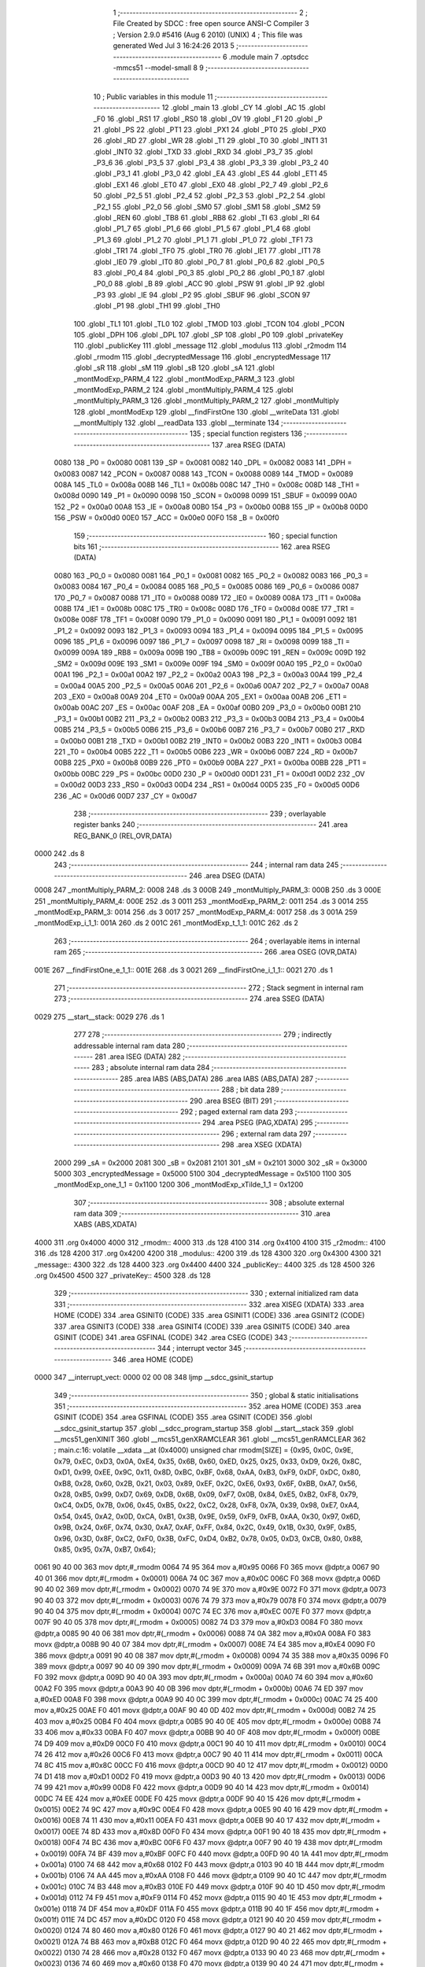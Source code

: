                               1 ;--------------------------------------------------------
                              2 ; File Created by SDCC : free open source ANSI-C Compiler
                              3 ; Version 2.9.0 #5416 (Aug  6 2010) (UNIX)
                              4 ; This file was generated Wed Jul  3 16:24:26 2013
                              5 ;--------------------------------------------------------
                              6 	.module main
                              7 	.optsdcc -mmcs51 --model-small
                              8 	
                              9 ;--------------------------------------------------------
                             10 ; Public variables in this module
                             11 ;--------------------------------------------------------
                             12 	.globl _main
                             13 	.globl _CY
                             14 	.globl _AC
                             15 	.globl _F0
                             16 	.globl _RS1
                             17 	.globl _RS0
                             18 	.globl _OV
                             19 	.globl _F1
                             20 	.globl _P
                             21 	.globl _PS
                             22 	.globl _PT1
                             23 	.globl _PX1
                             24 	.globl _PT0
                             25 	.globl _PX0
                             26 	.globl _RD
                             27 	.globl _WR
                             28 	.globl _T1
                             29 	.globl _T0
                             30 	.globl _INT1
                             31 	.globl _INT0
                             32 	.globl _TXD
                             33 	.globl _RXD
                             34 	.globl _P3_7
                             35 	.globl _P3_6
                             36 	.globl _P3_5
                             37 	.globl _P3_4
                             38 	.globl _P3_3
                             39 	.globl _P3_2
                             40 	.globl _P3_1
                             41 	.globl _P3_0
                             42 	.globl _EA
                             43 	.globl _ES
                             44 	.globl _ET1
                             45 	.globl _EX1
                             46 	.globl _ET0
                             47 	.globl _EX0
                             48 	.globl _P2_7
                             49 	.globl _P2_6
                             50 	.globl _P2_5
                             51 	.globl _P2_4
                             52 	.globl _P2_3
                             53 	.globl _P2_2
                             54 	.globl _P2_1
                             55 	.globl _P2_0
                             56 	.globl _SM0
                             57 	.globl _SM1
                             58 	.globl _SM2
                             59 	.globl _REN
                             60 	.globl _TB8
                             61 	.globl _RB8
                             62 	.globl _TI
                             63 	.globl _RI
                             64 	.globl _P1_7
                             65 	.globl _P1_6
                             66 	.globl _P1_5
                             67 	.globl _P1_4
                             68 	.globl _P1_3
                             69 	.globl _P1_2
                             70 	.globl _P1_1
                             71 	.globl _P1_0
                             72 	.globl _TF1
                             73 	.globl _TR1
                             74 	.globl _TF0
                             75 	.globl _TR0
                             76 	.globl _IE1
                             77 	.globl _IT1
                             78 	.globl _IE0
                             79 	.globl _IT0
                             80 	.globl _P0_7
                             81 	.globl _P0_6
                             82 	.globl _P0_5
                             83 	.globl _P0_4
                             84 	.globl _P0_3
                             85 	.globl _P0_2
                             86 	.globl _P0_1
                             87 	.globl _P0_0
                             88 	.globl _B
                             89 	.globl _ACC
                             90 	.globl _PSW
                             91 	.globl _IP
                             92 	.globl _P3
                             93 	.globl _IE
                             94 	.globl _P2
                             95 	.globl _SBUF
                             96 	.globl _SCON
                             97 	.globl _P1
                             98 	.globl _TH1
                             99 	.globl _TH0
                            100 	.globl _TL1
                            101 	.globl _TL0
                            102 	.globl _TMOD
                            103 	.globl _TCON
                            104 	.globl _PCON
                            105 	.globl _DPH
                            106 	.globl _DPL
                            107 	.globl _SP
                            108 	.globl _P0
                            109 	.globl _privateKey
                            110 	.globl _publicKey
                            111 	.globl _message
                            112 	.globl _modulus
                            113 	.globl _r2modm
                            114 	.globl _rmodm
                            115 	.globl _decryptedMessage
                            116 	.globl _encryptedMessage
                            117 	.globl _sR
                            118 	.globl _sM
                            119 	.globl _sB
                            120 	.globl _sA
                            121 	.globl _montModExp_PARM_4
                            122 	.globl _montModExp_PARM_3
                            123 	.globl _montModExp_PARM_2
                            124 	.globl _montMultiply_PARM_4
                            125 	.globl _montMultiply_PARM_3
                            126 	.globl _montMultiply_PARM_2
                            127 	.globl _montMultiply
                            128 	.globl _montModExp
                            129 	.globl __findFirstOne
                            130 	.globl __writeData
                            131 	.globl __montMultiply
                            132 	.globl __readData
                            133 	.globl __terminate
                            134 ;--------------------------------------------------------
                            135 ; special function registers
                            136 ;--------------------------------------------------------
                            137 	.area RSEG    (DATA)
                    0080    138 _P0	=	0x0080
                    0081    139 _SP	=	0x0081
                    0082    140 _DPL	=	0x0082
                    0083    141 _DPH	=	0x0083
                    0087    142 _PCON	=	0x0087
                    0088    143 _TCON	=	0x0088
                    0089    144 _TMOD	=	0x0089
                    008A    145 _TL0	=	0x008a
                    008B    146 _TL1	=	0x008b
                    008C    147 _TH0	=	0x008c
                    008D    148 _TH1	=	0x008d
                    0090    149 _P1	=	0x0090
                    0098    150 _SCON	=	0x0098
                    0099    151 _SBUF	=	0x0099
                    00A0    152 _P2	=	0x00a0
                    00A8    153 _IE	=	0x00a8
                    00B0    154 _P3	=	0x00b0
                    00B8    155 _IP	=	0x00b8
                    00D0    156 _PSW	=	0x00d0
                    00E0    157 _ACC	=	0x00e0
                    00F0    158 _B	=	0x00f0
                            159 ;--------------------------------------------------------
                            160 ; special function bits
                            161 ;--------------------------------------------------------
                            162 	.area RSEG    (DATA)
                    0080    163 _P0_0	=	0x0080
                    0081    164 _P0_1	=	0x0081
                    0082    165 _P0_2	=	0x0082
                    0083    166 _P0_3	=	0x0083
                    0084    167 _P0_4	=	0x0084
                    0085    168 _P0_5	=	0x0085
                    0086    169 _P0_6	=	0x0086
                    0087    170 _P0_7	=	0x0087
                    0088    171 _IT0	=	0x0088
                    0089    172 _IE0	=	0x0089
                    008A    173 _IT1	=	0x008a
                    008B    174 _IE1	=	0x008b
                    008C    175 _TR0	=	0x008c
                    008D    176 _TF0	=	0x008d
                    008E    177 _TR1	=	0x008e
                    008F    178 _TF1	=	0x008f
                    0090    179 _P1_0	=	0x0090
                    0091    180 _P1_1	=	0x0091
                    0092    181 _P1_2	=	0x0092
                    0093    182 _P1_3	=	0x0093
                    0094    183 _P1_4	=	0x0094
                    0095    184 _P1_5	=	0x0095
                    0096    185 _P1_6	=	0x0096
                    0097    186 _P1_7	=	0x0097
                    0098    187 _RI	=	0x0098
                    0099    188 _TI	=	0x0099
                    009A    189 _RB8	=	0x009a
                    009B    190 _TB8	=	0x009b
                    009C    191 _REN	=	0x009c
                    009D    192 _SM2	=	0x009d
                    009E    193 _SM1	=	0x009e
                    009F    194 _SM0	=	0x009f
                    00A0    195 _P2_0	=	0x00a0
                    00A1    196 _P2_1	=	0x00a1
                    00A2    197 _P2_2	=	0x00a2
                    00A3    198 _P2_3	=	0x00a3
                    00A4    199 _P2_4	=	0x00a4
                    00A5    200 _P2_5	=	0x00a5
                    00A6    201 _P2_6	=	0x00a6
                    00A7    202 _P2_7	=	0x00a7
                    00A8    203 _EX0	=	0x00a8
                    00A9    204 _ET0	=	0x00a9
                    00AA    205 _EX1	=	0x00aa
                    00AB    206 _ET1	=	0x00ab
                    00AC    207 _ES	=	0x00ac
                    00AF    208 _EA	=	0x00af
                    00B0    209 _P3_0	=	0x00b0
                    00B1    210 _P3_1	=	0x00b1
                    00B2    211 _P3_2	=	0x00b2
                    00B3    212 _P3_3	=	0x00b3
                    00B4    213 _P3_4	=	0x00b4
                    00B5    214 _P3_5	=	0x00b5
                    00B6    215 _P3_6	=	0x00b6
                    00B7    216 _P3_7	=	0x00b7
                    00B0    217 _RXD	=	0x00b0
                    00B1    218 _TXD	=	0x00b1
                    00B2    219 _INT0	=	0x00b2
                    00B3    220 _INT1	=	0x00b3
                    00B4    221 _T0	=	0x00b4
                    00B5    222 _T1	=	0x00b5
                    00B6    223 _WR	=	0x00b6
                    00B7    224 _RD	=	0x00b7
                    00B8    225 _PX0	=	0x00b8
                    00B9    226 _PT0	=	0x00b9
                    00BA    227 _PX1	=	0x00ba
                    00BB    228 _PT1	=	0x00bb
                    00BC    229 _PS	=	0x00bc
                    00D0    230 _P	=	0x00d0
                    00D1    231 _F1	=	0x00d1
                    00D2    232 _OV	=	0x00d2
                    00D3    233 _RS0	=	0x00d3
                    00D4    234 _RS1	=	0x00d4
                    00D5    235 _F0	=	0x00d5
                    00D6    236 _AC	=	0x00d6
                    00D7    237 _CY	=	0x00d7
                            238 ;--------------------------------------------------------
                            239 ; overlayable register banks
                            240 ;--------------------------------------------------------
                            241 	.area REG_BANK_0	(REL,OVR,DATA)
   0000                     242 	.ds 8
                            243 ;--------------------------------------------------------
                            244 ; internal ram data
                            245 ;--------------------------------------------------------
                            246 	.area DSEG    (DATA)
   0008                     247 _montMultiply_PARM_2:
   0008                     248 	.ds 3
   000B                     249 _montMultiply_PARM_3:
   000B                     250 	.ds 3
   000E                     251 _montMultiply_PARM_4:
   000E                     252 	.ds 3
   0011                     253 _montModExp_PARM_2:
   0011                     254 	.ds 3
   0014                     255 _montModExp_PARM_3:
   0014                     256 	.ds 3
   0017                     257 _montModExp_PARM_4:
   0017                     258 	.ds 3
   001A                     259 _montModExp_i_1_1:
   001A                     260 	.ds 2
   001C                     261 _montModExp_t_1_1:
   001C                     262 	.ds 2
                            263 ;--------------------------------------------------------
                            264 ; overlayable items in internal ram 
                            265 ;--------------------------------------------------------
                            266 	.area	OSEG    (OVR,DATA)
   001E                     267 __findFirstOne_e_1_1::
   001E                     268 	.ds 3
   0021                     269 __findFirstOne_i_1_1::
   0021                     270 	.ds 1
                            271 ;--------------------------------------------------------
                            272 ; Stack segment in internal ram 
                            273 ;--------------------------------------------------------
                            274 	.area	SSEG	(DATA)
   0029                     275 __start__stack:
   0029                     276 	.ds	1
                            277 
                            278 ;--------------------------------------------------------
                            279 ; indirectly addressable internal ram data
                            280 ;--------------------------------------------------------
                            281 	.area ISEG    (DATA)
                            282 ;--------------------------------------------------------
                            283 ; absolute internal ram data
                            284 ;--------------------------------------------------------
                            285 	.area IABS    (ABS,DATA)
                            286 	.area IABS    (ABS,DATA)
                            287 ;--------------------------------------------------------
                            288 ; bit data
                            289 ;--------------------------------------------------------
                            290 	.area BSEG    (BIT)
                            291 ;--------------------------------------------------------
                            292 ; paged external ram data
                            293 ;--------------------------------------------------------
                            294 	.area PSEG    (PAG,XDATA)
                            295 ;--------------------------------------------------------
                            296 ; external ram data
                            297 ;--------------------------------------------------------
                            298 	.area XSEG    (XDATA)
                    2000    299 _sA	=	0x2000
                    2081    300 _sB	=	0x2081
                    2101    301 _sM	=	0x2101
                    3000    302 _sR	=	0x3000
                    5000    303 _encryptedMessage	=	0x5000
                    5100    304 _decryptedMessage	=	0x5100
                    1100    305 _montModExp_one_1_1	=	0x1100
                    1200    306 _montModExp_xTilde_1_1	=	0x1200
                            307 ;--------------------------------------------------------
                            308 ; absolute external ram data
                            309 ;--------------------------------------------------------
                            310 	.area XABS    (ABS,XDATA)
   4000                     311 	.org 0x4000
   4000                     312 _rmodm::
   4000                     313 	.ds 128
   4100                     314 	.org 0x4100
   4100                     315 _r2modm::
   4100                     316 	.ds 128
   4200                     317 	.org 0x4200
   4200                     318 _modulus::
   4200                     319 	.ds 128
   4300                     320 	.org 0x4300
   4300                     321 _message::
   4300                     322 	.ds 128
   4400                     323 	.org 0x4400
   4400                     324 _publicKey::
   4400                     325 	.ds 128
   4500                     326 	.org 0x4500
   4500                     327 _privateKey::
   4500                     328 	.ds 128
                            329 ;--------------------------------------------------------
                            330 ; external initialized ram data
                            331 ;--------------------------------------------------------
                            332 	.area XISEG   (XDATA)
                            333 	.area HOME    (CODE)
                            334 	.area GSINIT0 (CODE)
                            335 	.area GSINIT1 (CODE)
                            336 	.area GSINIT2 (CODE)
                            337 	.area GSINIT3 (CODE)
                            338 	.area GSINIT4 (CODE)
                            339 	.area GSINIT5 (CODE)
                            340 	.area GSINIT  (CODE)
                            341 	.area GSFINAL (CODE)
                            342 	.area CSEG    (CODE)
                            343 ;--------------------------------------------------------
                            344 ; interrupt vector 
                            345 ;--------------------------------------------------------
                            346 	.area HOME    (CODE)
   0000                     347 __interrupt_vect:
   0000 02 00 08            348 	ljmp	__sdcc_gsinit_startup
                            349 ;--------------------------------------------------------
                            350 ; global & static initialisations
                            351 ;--------------------------------------------------------
                            352 	.area HOME    (CODE)
                            353 	.area GSINIT  (CODE)
                            354 	.area GSFINAL (CODE)
                            355 	.area GSINIT  (CODE)
                            356 	.globl __sdcc_gsinit_startup
                            357 	.globl __sdcc_program_startup
                            358 	.globl __start__stack
                            359 	.globl __mcs51_genXINIT
                            360 	.globl __mcs51_genXRAMCLEAR
                            361 	.globl __mcs51_genRAMCLEAR
                            362 ;	main.c:16: volatile __xdata __at (0x4000) unsigned char rmodm[SIZE] = {0x95, 0x0C, 0x9E, 0x79, 0xEC, 0xD3, 0x0A, 0xE4, 0x35, 0x6B, 0x60, 0xED, 0x25, 0x25, 0x33, 0xD9, 0x26, 0x8C, 0xD1, 0x99, 0xEE, 0x9C, 0x11, 0x8D, 0xBC, 0xBF, 0x68, 0xAA, 0xB3, 0xF9, 0xDF, 0xDC, 0x80, 0xB8, 0x28, 0x60, 0x2B, 0x21, 0x03, 0x89, 0xEF, 0x2C, 0xE6, 0x93, 0x6F, 0xBB, 0xA7, 0x56, 0x28, 0xB5, 0x99, 0xD7, 0x69, 0xDB, 0x6B, 0x09, 0xF7, 0x0B, 0x84, 0xE5, 0xB2, 0xF8, 0x79, 0xC4, 0xD5, 0x7B, 0x06, 0x45, 0xB5, 0x22, 0xC2, 0x28, 0xF8, 0x7A, 0x39, 0x98, 0xE7, 0xA4, 0x54, 0x45, 0xA2, 0x0D, 0xCA, 0xB1, 0x3B, 0x9E, 0x59, 0xF9, 0xFB, 0xAA, 0x30, 0x97, 0x6D, 0x9B, 0x24, 0x6F, 0x74, 0x30, 0xA7, 0xAF, 0xFF, 0x84, 0x2C, 0x49, 0x1B, 0x30, 0x9F, 0xB5, 0x96, 0x3D, 0x8F, 0xC2, 0xF0, 0x3B, 0xFC, 0xD4, 0xB2, 0x78, 0x05, 0xD3, 0xCB, 0x80, 0x88, 0x85, 0x95, 0x7A, 0xB7, 0x64};
   0061 90 40 00            363 	mov	dptr,#_rmodm
   0064 74 95               364 	mov	a,#0x95
   0066 F0                  365 	movx	@dptr,a
   0067 90 40 01            366 	mov	dptr,#(_rmodm + 0x0001)
   006A 74 0C               367 	mov	a,#0x0C
   006C F0                  368 	movx	@dptr,a
   006D 90 40 02            369 	mov	dptr,#(_rmodm + 0x0002)
   0070 74 9E               370 	mov	a,#0x9E
   0072 F0                  371 	movx	@dptr,a
   0073 90 40 03            372 	mov	dptr,#(_rmodm + 0x0003)
   0076 74 79               373 	mov	a,#0x79
   0078 F0                  374 	movx	@dptr,a
   0079 90 40 04            375 	mov	dptr,#(_rmodm + 0x0004)
   007C 74 EC               376 	mov	a,#0xEC
   007E F0                  377 	movx	@dptr,a
   007F 90 40 05            378 	mov	dptr,#(_rmodm + 0x0005)
   0082 74 D3               379 	mov	a,#0xD3
   0084 F0                  380 	movx	@dptr,a
   0085 90 40 06            381 	mov	dptr,#(_rmodm + 0x0006)
   0088 74 0A               382 	mov	a,#0x0A
   008A F0                  383 	movx	@dptr,a
   008B 90 40 07            384 	mov	dptr,#(_rmodm + 0x0007)
   008E 74 E4               385 	mov	a,#0xE4
   0090 F0                  386 	movx	@dptr,a
   0091 90 40 08            387 	mov	dptr,#(_rmodm + 0x0008)
   0094 74 35               388 	mov	a,#0x35
   0096 F0                  389 	movx	@dptr,a
   0097 90 40 09            390 	mov	dptr,#(_rmodm + 0x0009)
   009A 74 6B               391 	mov	a,#0x6B
   009C F0                  392 	movx	@dptr,a
   009D 90 40 0A            393 	mov	dptr,#(_rmodm + 0x000a)
   00A0 74 60               394 	mov	a,#0x60
   00A2 F0                  395 	movx	@dptr,a
   00A3 90 40 0B            396 	mov	dptr,#(_rmodm + 0x000b)
   00A6 74 ED               397 	mov	a,#0xED
   00A8 F0                  398 	movx	@dptr,a
   00A9 90 40 0C            399 	mov	dptr,#(_rmodm + 0x000c)
   00AC 74 25               400 	mov	a,#0x25
   00AE F0                  401 	movx	@dptr,a
   00AF 90 40 0D            402 	mov	dptr,#(_rmodm + 0x000d)
   00B2 74 25               403 	mov	a,#0x25
   00B4 F0                  404 	movx	@dptr,a
   00B5 90 40 0E            405 	mov	dptr,#(_rmodm + 0x000e)
   00B8 74 33               406 	mov	a,#0x33
   00BA F0                  407 	movx	@dptr,a
   00BB 90 40 0F            408 	mov	dptr,#(_rmodm + 0x000f)
   00BE 74 D9               409 	mov	a,#0xD9
   00C0 F0                  410 	movx	@dptr,a
   00C1 90 40 10            411 	mov	dptr,#(_rmodm + 0x0010)
   00C4 74 26               412 	mov	a,#0x26
   00C6 F0                  413 	movx	@dptr,a
   00C7 90 40 11            414 	mov	dptr,#(_rmodm + 0x0011)
   00CA 74 8C               415 	mov	a,#0x8C
   00CC F0                  416 	movx	@dptr,a
   00CD 90 40 12            417 	mov	dptr,#(_rmodm + 0x0012)
   00D0 74 D1               418 	mov	a,#0xD1
   00D2 F0                  419 	movx	@dptr,a
   00D3 90 40 13            420 	mov	dptr,#(_rmodm + 0x0013)
   00D6 74 99               421 	mov	a,#0x99
   00D8 F0                  422 	movx	@dptr,a
   00D9 90 40 14            423 	mov	dptr,#(_rmodm + 0x0014)
   00DC 74 EE               424 	mov	a,#0xEE
   00DE F0                  425 	movx	@dptr,a
   00DF 90 40 15            426 	mov	dptr,#(_rmodm + 0x0015)
   00E2 74 9C               427 	mov	a,#0x9C
   00E4 F0                  428 	movx	@dptr,a
   00E5 90 40 16            429 	mov	dptr,#(_rmodm + 0x0016)
   00E8 74 11               430 	mov	a,#0x11
   00EA F0                  431 	movx	@dptr,a
   00EB 90 40 17            432 	mov	dptr,#(_rmodm + 0x0017)
   00EE 74 8D               433 	mov	a,#0x8D
   00F0 F0                  434 	movx	@dptr,a
   00F1 90 40 18            435 	mov	dptr,#(_rmodm + 0x0018)
   00F4 74 BC               436 	mov	a,#0xBC
   00F6 F0                  437 	movx	@dptr,a
   00F7 90 40 19            438 	mov	dptr,#(_rmodm + 0x0019)
   00FA 74 BF               439 	mov	a,#0xBF
   00FC F0                  440 	movx	@dptr,a
   00FD 90 40 1A            441 	mov	dptr,#(_rmodm + 0x001a)
   0100 74 68               442 	mov	a,#0x68
   0102 F0                  443 	movx	@dptr,a
   0103 90 40 1B            444 	mov	dptr,#(_rmodm + 0x001b)
   0106 74 AA               445 	mov	a,#0xAA
   0108 F0                  446 	movx	@dptr,a
   0109 90 40 1C            447 	mov	dptr,#(_rmodm + 0x001c)
   010C 74 B3               448 	mov	a,#0xB3
   010E F0                  449 	movx	@dptr,a
   010F 90 40 1D            450 	mov	dptr,#(_rmodm + 0x001d)
   0112 74 F9               451 	mov	a,#0xF9
   0114 F0                  452 	movx	@dptr,a
   0115 90 40 1E            453 	mov	dptr,#(_rmodm + 0x001e)
   0118 74 DF               454 	mov	a,#0xDF
   011A F0                  455 	movx	@dptr,a
   011B 90 40 1F            456 	mov	dptr,#(_rmodm + 0x001f)
   011E 74 DC               457 	mov	a,#0xDC
   0120 F0                  458 	movx	@dptr,a
   0121 90 40 20            459 	mov	dptr,#(_rmodm + 0x0020)
   0124 74 80               460 	mov	a,#0x80
   0126 F0                  461 	movx	@dptr,a
   0127 90 40 21            462 	mov	dptr,#(_rmodm + 0x0021)
   012A 74 B8               463 	mov	a,#0xB8
   012C F0                  464 	movx	@dptr,a
   012D 90 40 22            465 	mov	dptr,#(_rmodm + 0x0022)
   0130 74 28               466 	mov	a,#0x28
   0132 F0                  467 	movx	@dptr,a
   0133 90 40 23            468 	mov	dptr,#(_rmodm + 0x0023)
   0136 74 60               469 	mov	a,#0x60
   0138 F0                  470 	movx	@dptr,a
   0139 90 40 24            471 	mov	dptr,#(_rmodm + 0x0024)
   013C 74 2B               472 	mov	a,#0x2B
   013E F0                  473 	movx	@dptr,a
   013F 90 40 25            474 	mov	dptr,#(_rmodm + 0x0025)
   0142 74 21               475 	mov	a,#0x21
   0144 F0                  476 	movx	@dptr,a
   0145 90 40 26            477 	mov	dptr,#(_rmodm + 0x0026)
   0148 74 03               478 	mov	a,#0x03
   014A F0                  479 	movx	@dptr,a
   014B 90 40 27            480 	mov	dptr,#(_rmodm + 0x0027)
   014E 74 89               481 	mov	a,#0x89
   0150 F0                  482 	movx	@dptr,a
   0151 90 40 28            483 	mov	dptr,#(_rmodm + 0x0028)
   0154 74 EF               484 	mov	a,#0xEF
   0156 F0                  485 	movx	@dptr,a
   0157 90 40 29            486 	mov	dptr,#(_rmodm + 0x0029)
   015A 74 2C               487 	mov	a,#0x2C
   015C F0                  488 	movx	@dptr,a
   015D 90 40 2A            489 	mov	dptr,#(_rmodm + 0x002a)
   0160 74 E6               490 	mov	a,#0xE6
   0162 F0                  491 	movx	@dptr,a
   0163 90 40 2B            492 	mov	dptr,#(_rmodm + 0x002b)
   0166 74 93               493 	mov	a,#0x93
   0168 F0                  494 	movx	@dptr,a
   0169 90 40 2C            495 	mov	dptr,#(_rmodm + 0x002c)
   016C 74 6F               496 	mov	a,#0x6F
   016E F0                  497 	movx	@dptr,a
   016F 90 40 2D            498 	mov	dptr,#(_rmodm + 0x002d)
   0172 74 BB               499 	mov	a,#0xBB
   0174 F0                  500 	movx	@dptr,a
   0175 90 40 2E            501 	mov	dptr,#(_rmodm + 0x002e)
   0178 74 A7               502 	mov	a,#0xA7
   017A F0                  503 	movx	@dptr,a
   017B 90 40 2F            504 	mov	dptr,#(_rmodm + 0x002f)
   017E 74 56               505 	mov	a,#0x56
   0180 F0                  506 	movx	@dptr,a
   0181 90 40 30            507 	mov	dptr,#(_rmodm + 0x0030)
   0184 74 28               508 	mov	a,#0x28
   0186 F0                  509 	movx	@dptr,a
   0187 90 40 31            510 	mov	dptr,#(_rmodm + 0x0031)
   018A 74 B5               511 	mov	a,#0xB5
   018C F0                  512 	movx	@dptr,a
   018D 90 40 32            513 	mov	dptr,#(_rmodm + 0x0032)
   0190 74 99               514 	mov	a,#0x99
   0192 F0                  515 	movx	@dptr,a
   0193 90 40 33            516 	mov	dptr,#(_rmodm + 0x0033)
   0196 74 D7               517 	mov	a,#0xD7
   0198 F0                  518 	movx	@dptr,a
   0199 90 40 34            519 	mov	dptr,#(_rmodm + 0x0034)
   019C 74 69               520 	mov	a,#0x69
   019E F0                  521 	movx	@dptr,a
   019F 90 40 35            522 	mov	dptr,#(_rmodm + 0x0035)
   01A2 74 DB               523 	mov	a,#0xDB
   01A4 F0                  524 	movx	@dptr,a
   01A5 90 40 36            525 	mov	dptr,#(_rmodm + 0x0036)
   01A8 74 6B               526 	mov	a,#0x6B
   01AA F0                  527 	movx	@dptr,a
   01AB 90 40 37            528 	mov	dptr,#(_rmodm + 0x0037)
   01AE 74 09               529 	mov	a,#0x09
   01B0 F0                  530 	movx	@dptr,a
   01B1 90 40 38            531 	mov	dptr,#(_rmodm + 0x0038)
   01B4 74 F7               532 	mov	a,#0xF7
   01B6 F0                  533 	movx	@dptr,a
   01B7 90 40 39            534 	mov	dptr,#(_rmodm + 0x0039)
   01BA 74 0B               535 	mov	a,#0x0B
   01BC F0                  536 	movx	@dptr,a
   01BD 90 40 3A            537 	mov	dptr,#(_rmodm + 0x003a)
   01C0 74 84               538 	mov	a,#0x84
   01C2 F0                  539 	movx	@dptr,a
   01C3 90 40 3B            540 	mov	dptr,#(_rmodm + 0x003b)
   01C6 74 E5               541 	mov	a,#0xE5
   01C8 F0                  542 	movx	@dptr,a
   01C9 90 40 3C            543 	mov	dptr,#(_rmodm + 0x003c)
   01CC 74 B2               544 	mov	a,#0xB2
   01CE F0                  545 	movx	@dptr,a
   01CF 90 40 3D            546 	mov	dptr,#(_rmodm + 0x003d)
   01D2 74 F8               547 	mov	a,#0xF8
   01D4 F0                  548 	movx	@dptr,a
   01D5 90 40 3E            549 	mov	dptr,#(_rmodm + 0x003e)
   01D8 74 79               550 	mov	a,#0x79
   01DA F0                  551 	movx	@dptr,a
   01DB 90 40 3F            552 	mov	dptr,#(_rmodm + 0x003f)
   01DE 74 C4               553 	mov	a,#0xC4
   01E0 F0                  554 	movx	@dptr,a
   01E1 90 40 40            555 	mov	dptr,#(_rmodm + 0x0040)
   01E4 74 D5               556 	mov	a,#0xD5
   01E6 F0                  557 	movx	@dptr,a
   01E7 90 40 41            558 	mov	dptr,#(_rmodm + 0x0041)
   01EA 74 7B               559 	mov	a,#0x7B
   01EC F0                  560 	movx	@dptr,a
   01ED 90 40 42            561 	mov	dptr,#(_rmodm + 0x0042)
   01F0 74 06               562 	mov	a,#0x06
   01F2 F0                  563 	movx	@dptr,a
   01F3 90 40 43            564 	mov	dptr,#(_rmodm + 0x0043)
   01F6 74 45               565 	mov	a,#0x45
   01F8 F0                  566 	movx	@dptr,a
   01F9 90 40 44            567 	mov	dptr,#(_rmodm + 0x0044)
   01FC 74 B5               568 	mov	a,#0xB5
   01FE F0                  569 	movx	@dptr,a
   01FF 90 40 45            570 	mov	dptr,#(_rmodm + 0x0045)
   0202 74 22               571 	mov	a,#0x22
   0204 F0                  572 	movx	@dptr,a
   0205 90 40 46            573 	mov	dptr,#(_rmodm + 0x0046)
   0208 74 C2               574 	mov	a,#0xC2
   020A F0                  575 	movx	@dptr,a
   020B 90 40 47            576 	mov	dptr,#(_rmodm + 0x0047)
   020E 74 28               577 	mov	a,#0x28
   0210 F0                  578 	movx	@dptr,a
   0211 90 40 48            579 	mov	dptr,#(_rmodm + 0x0048)
   0214 74 F8               580 	mov	a,#0xF8
   0216 F0                  581 	movx	@dptr,a
   0217 90 40 49            582 	mov	dptr,#(_rmodm + 0x0049)
   021A 74 7A               583 	mov	a,#0x7A
   021C F0                  584 	movx	@dptr,a
   021D 90 40 4A            585 	mov	dptr,#(_rmodm + 0x004a)
   0220 74 39               586 	mov	a,#0x39
   0222 F0                  587 	movx	@dptr,a
   0223 90 40 4B            588 	mov	dptr,#(_rmodm + 0x004b)
   0226 74 98               589 	mov	a,#0x98
   0228 F0                  590 	movx	@dptr,a
   0229 90 40 4C            591 	mov	dptr,#(_rmodm + 0x004c)
   022C 74 E7               592 	mov	a,#0xE7
   022E F0                  593 	movx	@dptr,a
   022F 90 40 4D            594 	mov	dptr,#(_rmodm + 0x004d)
   0232 74 A4               595 	mov	a,#0xA4
   0234 F0                  596 	movx	@dptr,a
   0235 90 40 4E            597 	mov	dptr,#(_rmodm + 0x004e)
   0238 74 54               598 	mov	a,#0x54
   023A F0                  599 	movx	@dptr,a
   023B 90 40 4F            600 	mov	dptr,#(_rmodm + 0x004f)
   023E 74 45               601 	mov	a,#0x45
   0240 F0                  602 	movx	@dptr,a
   0241 90 40 50            603 	mov	dptr,#(_rmodm + 0x0050)
   0244 74 A2               604 	mov	a,#0xA2
   0246 F0                  605 	movx	@dptr,a
   0247 90 40 51            606 	mov	dptr,#(_rmodm + 0x0051)
   024A 74 0D               607 	mov	a,#0x0D
   024C F0                  608 	movx	@dptr,a
   024D 90 40 52            609 	mov	dptr,#(_rmodm + 0x0052)
   0250 74 CA               610 	mov	a,#0xCA
   0252 F0                  611 	movx	@dptr,a
   0253 90 40 53            612 	mov	dptr,#(_rmodm + 0x0053)
   0256 74 B1               613 	mov	a,#0xB1
   0258 F0                  614 	movx	@dptr,a
   0259 90 40 54            615 	mov	dptr,#(_rmodm + 0x0054)
   025C 74 3B               616 	mov	a,#0x3B
   025E F0                  617 	movx	@dptr,a
   025F 90 40 55            618 	mov	dptr,#(_rmodm + 0x0055)
   0262 74 9E               619 	mov	a,#0x9E
   0264 F0                  620 	movx	@dptr,a
   0265 90 40 56            621 	mov	dptr,#(_rmodm + 0x0056)
   0268 74 59               622 	mov	a,#0x59
   026A F0                  623 	movx	@dptr,a
   026B 90 40 57            624 	mov	dptr,#(_rmodm + 0x0057)
   026E 74 F9               625 	mov	a,#0xF9
   0270 F0                  626 	movx	@dptr,a
   0271 90 40 58            627 	mov	dptr,#(_rmodm + 0x0058)
   0274 74 FB               628 	mov	a,#0xFB
   0276 F0                  629 	movx	@dptr,a
   0277 90 40 59            630 	mov	dptr,#(_rmodm + 0x0059)
   027A 74 AA               631 	mov	a,#0xAA
   027C F0                  632 	movx	@dptr,a
   027D 90 40 5A            633 	mov	dptr,#(_rmodm + 0x005a)
   0280 74 30               634 	mov	a,#0x30
   0282 F0                  635 	movx	@dptr,a
   0283 90 40 5B            636 	mov	dptr,#(_rmodm + 0x005b)
   0286 74 97               637 	mov	a,#0x97
   0288 F0                  638 	movx	@dptr,a
   0289 90 40 5C            639 	mov	dptr,#(_rmodm + 0x005c)
   028C 74 6D               640 	mov	a,#0x6D
   028E F0                  641 	movx	@dptr,a
   028F 90 40 5D            642 	mov	dptr,#(_rmodm + 0x005d)
   0292 74 9B               643 	mov	a,#0x9B
   0294 F0                  644 	movx	@dptr,a
   0295 90 40 5E            645 	mov	dptr,#(_rmodm + 0x005e)
   0298 74 24               646 	mov	a,#0x24
   029A F0                  647 	movx	@dptr,a
   029B 90 40 5F            648 	mov	dptr,#(_rmodm + 0x005f)
   029E 74 6F               649 	mov	a,#0x6F
   02A0 F0                  650 	movx	@dptr,a
   02A1 90 40 60            651 	mov	dptr,#(_rmodm + 0x0060)
   02A4 74 74               652 	mov	a,#0x74
   02A6 F0                  653 	movx	@dptr,a
   02A7 90 40 61            654 	mov	dptr,#(_rmodm + 0x0061)
   02AA 74 30               655 	mov	a,#0x30
   02AC F0                  656 	movx	@dptr,a
   02AD 90 40 62            657 	mov	dptr,#(_rmodm + 0x0062)
   02B0 74 A7               658 	mov	a,#0xA7
   02B2 F0                  659 	movx	@dptr,a
   02B3 90 40 63            660 	mov	dptr,#(_rmodm + 0x0063)
   02B6 74 AF               661 	mov	a,#0xAF
   02B8 F0                  662 	movx	@dptr,a
   02B9 90 40 64            663 	mov	dptr,#(_rmodm + 0x0064)
   02BC 74 FF               664 	mov	a,#0xFF
   02BE F0                  665 	movx	@dptr,a
   02BF 90 40 65            666 	mov	dptr,#(_rmodm + 0x0065)
   02C2 74 84               667 	mov	a,#0x84
   02C4 F0                  668 	movx	@dptr,a
   02C5 90 40 66            669 	mov	dptr,#(_rmodm + 0x0066)
   02C8 74 2C               670 	mov	a,#0x2C
   02CA F0                  671 	movx	@dptr,a
   02CB 90 40 67            672 	mov	dptr,#(_rmodm + 0x0067)
   02CE 74 49               673 	mov	a,#0x49
   02D0 F0                  674 	movx	@dptr,a
   02D1 90 40 68            675 	mov	dptr,#(_rmodm + 0x0068)
   02D4 74 1B               676 	mov	a,#0x1B
   02D6 F0                  677 	movx	@dptr,a
   02D7 90 40 69            678 	mov	dptr,#(_rmodm + 0x0069)
   02DA 74 30               679 	mov	a,#0x30
   02DC F0                  680 	movx	@dptr,a
   02DD 90 40 6A            681 	mov	dptr,#(_rmodm + 0x006a)
   02E0 74 9F               682 	mov	a,#0x9F
   02E2 F0                  683 	movx	@dptr,a
   02E3 90 40 6B            684 	mov	dptr,#(_rmodm + 0x006b)
   02E6 74 B5               685 	mov	a,#0xB5
   02E8 F0                  686 	movx	@dptr,a
   02E9 90 40 6C            687 	mov	dptr,#(_rmodm + 0x006c)
   02EC 74 96               688 	mov	a,#0x96
   02EE F0                  689 	movx	@dptr,a
   02EF 90 40 6D            690 	mov	dptr,#(_rmodm + 0x006d)
   02F2 74 3D               691 	mov	a,#0x3D
   02F4 F0                  692 	movx	@dptr,a
   02F5 90 40 6E            693 	mov	dptr,#(_rmodm + 0x006e)
   02F8 74 8F               694 	mov	a,#0x8F
   02FA F0                  695 	movx	@dptr,a
   02FB 90 40 6F            696 	mov	dptr,#(_rmodm + 0x006f)
   02FE 74 C2               697 	mov	a,#0xC2
   0300 F0                  698 	movx	@dptr,a
   0301 90 40 70            699 	mov	dptr,#(_rmodm + 0x0070)
   0304 74 F0               700 	mov	a,#0xF0
   0306 F0                  701 	movx	@dptr,a
   0307 90 40 71            702 	mov	dptr,#(_rmodm + 0x0071)
   030A 74 3B               703 	mov	a,#0x3B
   030C F0                  704 	movx	@dptr,a
   030D 90 40 72            705 	mov	dptr,#(_rmodm + 0x0072)
   0310 74 FC               706 	mov	a,#0xFC
   0312 F0                  707 	movx	@dptr,a
   0313 90 40 73            708 	mov	dptr,#(_rmodm + 0x0073)
   0316 74 D4               709 	mov	a,#0xD4
   0318 F0                  710 	movx	@dptr,a
   0319 90 40 74            711 	mov	dptr,#(_rmodm + 0x0074)
   031C 74 B2               712 	mov	a,#0xB2
   031E F0                  713 	movx	@dptr,a
   031F 90 40 75            714 	mov	dptr,#(_rmodm + 0x0075)
   0322 74 78               715 	mov	a,#0x78
   0324 F0                  716 	movx	@dptr,a
   0325 90 40 76            717 	mov	dptr,#(_rmodm + 0x0076)
   0328 74 05               718 	mov	a,#0x05
   032A F0                  719 	movx	@dptr,a
   032B 90 40 77            720 	mov	dptr,#(_rmodm + 0x0077)
   032E 74 D3               721 	mov	a,#0xD3
   0330 F0                  722 	movx	@dptr,a
   0331 90 40 78            723 	mov	dptr,#(_rmodm + 0x0078)
   0334 74 CB               724 	mov	a,#0xCB
   0336 F0                  725 	movx	@dptr,a
   0337 90 40 79            726 	mov	dptr,#(_rmodm + 0x0079)
   033A 74 80               727 	mov	a,#0x80
   033C F0                  728 	movx	@dptr,a
   033D 90 40 7A            729 	mov	dptr,#(_rmodm + 0x007a)
   0340 74 88               730 	mov	a,#0x88
   0342 F0                  731 	movx	@dptr,a
   0343 90 40 7B            732 	mov	dptr,#(_rmodm + 0x007b)
   0346 74 85               733 	mov	a,#0x85
   0348 F0                  734 	movx	@dptr,a
   0349 90 40 7C            735 	mov	dptr,#(_rmodm + 0x007c)
   034C 74 95               736 	mov	a,#0x95
   034E F0                  737 	movx	@dptr,a
   034F 90 40 7D            738 	mov	dptr,#(_rmodm + 0x007d)
   0352 74 7A               739 	mov	a,#0x7A
   0354 F0                  740 	movx	@dptr,a
   0355 90 40 7E            741 	mov	dptr,#(_rmodm + 0x007e)
   0358 74 B7               742 	mov	a,#0xB7
   035A F0                  743 	movx	@dptr,a
   035B 90 40 7F            744 	mov	dptr,#(_rmodm + 0x007f)
   035E 74 64               745 	mov	a,#0x64
   0360 F0                  746 	movx	@dptr,a
                            747 ;	main.c:17: volatile __xdata __at (0x4100) unsigned char r2modm[SIZE] = {0xE4, 0xC4, 0x31, 0x31, 0x08, 0x64, 0x1B, 0xC5, 0x40, 0x21, 0xD5, 0x3F, 0x82, 0x98, 0xB5, 0x8B, 0x0C, 0xDA, 0xDE, 0x0A, 0x73, 0xD6, 0x75, 0x80, 0x81, 0x7B, 0xAF, 0x90, 0x51, 0xA2, 0x22, 0xDF, 0x60, 0xAD, 0x1A, 0x5A, 0x69, 0x4E, 0x87, 0xF5, 0x82, 0x19, 0xC7, 0xDD, 0xAF, 0xEB, 0x7A, 0x3E, 0xF3, 0xDA, 0xB1, 0xE1, 0xED, 0xD2, 0x2E, 0x26, 0x7D, 0xD5, 0xB7, 0xC3, 0x13, 0x09, 0xD5, 0x11, 0xDE, 0x9E, 0x12, 0x6A, 0x51, 0xF5, 0x83, 0x1B, 0xDE, 0xAB, 0x6D, 0xD7, 0xAD, 0x32, 0x07, 0x6C, 0x95, 0x2A, 0x56, 0xFF, 0xD7, 0xE7, 0x00, 0x85, 0xBE, 0xB4, 0x3E, 0xEF, 0x73, 0x88, 0x75, 0xD9, 0x5C, 0x6A, 0xB1, 0x58, 0x4A, 0xBC, 0x80, 0x53, 0x63, 0x48, 0xFD, 0xA0, 0xFC, 0xAD, 0xD9, 0x34, 0xFB, 0xD3, 0xA9, 0xE8, 0x18, 0x32, 0x33, 0x78, 0xB0, 0x08, 0xE4, 0x7B, 0x59, 0xF2, 0x45, 0x8A};
   0361 90 41 00            748 	mov	dptr,#_r2modm
   0364 74 E4               749 	mov	a,#0xE4
   0366 F0                  750 	movx	@dptr,a
   0367 90 41 01            751 	mov	dptr,#(_r2modm + 0x0001)
   036A 74 C4               752 	mov	a,#0xC4
   036C F0                  753 	movx	@dptr,a
   036D 90 41 02            754 	mov	dptr,#(_r2modm + 0x0002)
   0370 74 31               755 	mov	a,#0x31
   0372 F0                  756 	movx	@dptr,a
   0373 90 41 03            757 	mov	dptr,#(_r2modm + 0x0003)
   0376 74 31               758 	mov	a,#0x31
   0378 F0                  759 	movx	@dptr,a
   0379 90 41 04            760 	mov	dptr,#(_r2modm + 0x0004)
   037C 74 08               761 	mov	a,#0x08
   037E F0                  762 	movx	@dptr,a
   037F 90 41 05            763 	mov	dptr,#(_r2modm + 0x0005)
   0382 74 64               764 	mov	a,#0x64
   0384 F0                  765 	movx	@dptr,a
   0385 90 41 06            766 	mov	dptr,#(_r2modm + 0x0006)
   0388 74 1B               767 	mov	a,#0x1B
   038A F0                  768 	movx	@dptr,a
   038B 90 41 07            769 	mov	dptr,#(_r2modm + 0x0007)
   038E 74 C5               770 	mov	a,#0xC5
   0390 F0                  771 	movx	@dptr,a
   0391 90 41 08            772 	mov	dptr,#(_r2modm + 0x0008)
   0394 74 40               773 	mov	a,#0x40
   0396 F0                  774 	movx	@dptr,a
   0397 90 41 09            775 	mov	dptr,#(_r2modm + 0x0009)
   039A 74 21               776 	mov	a,#0x21
   039C F0                  777 	movx	@dptr,a
   039D 90 41 0A            778 	mov	dptr,#(_r2modm + 0x000a)
   03A0 74 D5               779 	mov	a,#0xD5
   03A2 F0                  780 	movx	@dptr,a
   03A3 90 41 0B            781 	mov	dptr,#(_r2modm + 0x000b)
   03A6 74 3F               782 	mov	a,#0x3F
   03A8 F0                  783 	movx	@dptr,a
   03A9 90 41 0C            784 	mov	dptr,#(_r2modm + 0x000c)
   03AC 74 82               785 	mov	a,#0x82
   03AE F0                  786 	movx	@dptr,a
   03AF 90 41 0D            787 	mov	dptr,#(_r2modm + 0x000d)
   03B2 74 98               788 	mov	a,#0x98
   03B4 F0                  789 	movx	@dptr,a
   03B5 90 41 0E            790 	mov	dptr,#(_r2modm + 0x000e)
   03B8 74 B5               791 	mov	a,#0xB5
   03BA F0                  792 	movx	@dptr,a
   03BB 90 41 0F            793 	mov	dptr,#(_r2modm + 0x000f)
   03BE 74 8B               794 	mov	a,#0x8B
   03C0 F0                  795 	movx	@dptr,a
   03C1 90 41 10            796 	mov	dptr,#(_r2modm + 0x0010)
   03C4 74 0C               797 	mov	a,#0x0C
   03C6 F0                  798 	movx	@dptr,a
   03C7 90 41 11            799 	mov	dptr,#(_r2modm + 0x0011)
   03CA 74 DA               800 	mov	a,#0xDA
   03CC F0                  801 	movx	@dptr,a
   03CD 90 41 12            802 	mov	dptr,#(_r2modm + 0x0012)
   03D0 74 DE               803 	mov	a,#0xDE
   03D2 F0                  804 	movx	@dptr,a
   03D3 90 41 13            805 	mov	dptr,#(_r2modm + 0x0013)
   03D6 74 0A               806 	mov	a,#0x0A
   03D8 F0                  807 	movx	@dptr,a
   03D9 90 41 14            808 	mov	dptr,#(_r2modm + 0x0014)
   03DC 74 73               809 	mov	a,#0x73
   03DE F0                  810 	movx	@dptr,a
   03DF 90 41 15            811 	mov	dptr,#(_r2modm + 0x0015)
   03E2 74 D6               812 	mov	a,#0xD6
   03E4 F0                  813 	movx	@dptr,a
   03E5 90 41 16            814 	mov	dptr,#(_r2modm + 0x0016)
   03E8 74 75               815 	mov	a,#0x75
   03EA F0                  816 	movx	@dptr,a
   03EB 90 41 17            817 	mov	dptr,#(_r2modm + 0x0017)
   03EE 74 80               818 	mov	a,#0x80
   03F0 F0                  819 	movx	@dptr,a
   03F1 90 41 18            820 	mov	dptr,#(_r2modm + 0x0018)
   03F4 74 81               821 	mov	a,#0x81
   03F6 F0                  822 	movx	@dptr,a
   03F7 90 41 19            823 	mov	dptr,#(_r2modm + 0x0019)
   03FA 74 7B               824 	mov	a,#0x7B
   03FC F0                  825 	movx	@dptr,a
   03FD 90 41 1A            826 	mov	dptr,#(_r2modm + 0x001a)
   0400 74 AF               827 	mov	a,#0xAF
   0402 F0                  828 	movx	@dptr,a
   0403 90 41 1B            829 	mov	dptr,#(_r2modm + 0x001b)
   0406 74 90               830 	mov	a,#0x90
   0408 F0                  831 	movx	@dptr,a
   0409 90 41 1C            832 	mov	dptr,#(_r2modm + 0x001c)
   040C 74 51               833 	mov	a,#0x51
   040E F0                  834 	movx	@dptr,a
   040F 90 41 1D            835 	mov	dptr,#(_r2modm + 0x001d)
   0412 74 A2               836 	mov	a,#0xA2
   0414 F0                  837 	movx	@dptr,a
   0415 90 41 1E            838 	mov	dptr,#(_r2modm + 0x001e)
   0418 74 22               839 	mov	a,#0x22
   041A F0                  840 	movx	@dptr,a
   041B 90 41 1F            841 	mov	dptr,#(_r2modm + 0x001f)
   041E 74 DF               842 	mov	a,#0xDF
   0420 F0                  843 	movx	@dptr,a
   0421 90 41 20            844 	mov	dptr,#(_r2modm + 0x0020)
   0424 74 60               845 	mov	a,#0x60
   0426 F0                  846 	movx	@dptr,a
   0427 90 41 21            847 	mov	dptr,#(_r2modm + 0x0021)
   042A 74 AD               848 	mov	a,#0xAD
   042C F0                  849 	movx	@dptr,a
   042D 90 41 22            850 	mov	dptr,#(_r2modm + 0x0022)
   0430 74 1A               851 	mov	a,#0x1A
   0432 F0                  852 	movx	@dptr,a
   0433 90 41 23            853 	mov	dptr,#(_r2modm + 0x0023)
   0436 74 5A               854 	mov	a,#0x5A
   0438 F0                  855 	movx	@dptr,a
   0439 90 41 24            856 	mov	dptr,#(_r2modm + 0x0024)
   043C 74 69               857 	mov	a,#0x69
   043E F0                  858 	movx	@dptr,a
   043F 90 41 25            859 	mov	dptr,#(_r2modm + 0x0025)
   0442 74 4E               860 	mov	a,#0x4E
   0444 F0                  861 	movx	@dptr,a
   0445 90 41 26            862 	mov	dptr,#(_r2modm + 0x0026)
   0448 74 87               863 	mov	a,#0x87
   044A F0                  864 	movx	@dptr,a
   044B 90 41 27            865 	mov	dptr,#(_r2modm + 0x0027)
   044E 74 F5               866 	mov	a,#0xF5
   0450 F0                  867 	movx	@dptr,a
   0451 90 41 28            868 	mov	dptr,#(_r2modm + 0x0028)
   0454 74 82               869 	mov	a,#0x82
   0456 F0                  870 	movx	@dptr,a
   0457 90 41 29            871 	mov	dptr,#(_r2modm + 0x0029)
   045A 74 19               872 	mov	a,#0x19
   045C F0                  873 	movx	@dptr,a
   045D 90 41 2A            874 	mov	dptr,#(_r2modm + 0x002a)
   0460 74 C7               875 	mov	a,#0xC7
   0462 F0                  876 	movx	@dptr,a
   0463 90 41 2B            877 	mov	dptr,#(_r2modm + 0x002b)
   0466 74 DD               878 	mov	a,#0xDD
   0468 F0                  879 	movx	@dptr,a
   0469 90 41 2C            880 	mov	dptr,#(_r2modm + 0x002c)
   046C 74 AF               881 	mov	a,#0xAF
   046E F0                  882 	movx	@dptr,a
   046F 90 41 2D            883 	mov	dptr,#(_r2modm + 0x002d)
   0472 74 EB               884 	mov	a,#0xEB
   0474 F0                  885 	movx	@dptr,a
   0475 90 41 2E            886 	mov	dptr,#(_r2modm + 0x002e)
   0478 74 7A               887 	mov	a,#0x7A
   047A F0                  888 	movx	@dptr,a
   047B 90 41 2F            889 	mov	dptr,#(_r2modm + 0x002f)
   047E 74 3E               890 	mov	a,#0x3E
   0480 F0                  891 	movx	@dptr,a
   0481 90 41 30            892 	mov	dptr,#(_r2modm + 0x0030)
   0484 74 F3               893 	mov	a,#0xF3
   0486 F0                  894 	movx	@dptr,a
   0487 90 41 31            895 	mov	dptr,#(_r2modm + 0x0031)
   048A 74 DA               896 	mov	a,#0xDA
   048C F0                  897 	movx	@dptr,a
   048D 90 41 32            898 	mov	dptr,#(_r2modm + 0x0032)
   0490 74 B1               899 	mov	a,#0xB1
   0492 F0                  900 	movx	@dptr,a
   0493 90 41 33            901 	mov	dptr,#(_r2modm + 0x0033)
   0496 74 E1               902 	mov	a,#0xE1
   0498 F0                  903 	movx	@dptr,a
   0499 90 41 34            904 	mov	dptr,#(_r2modm + 0x0034)
   049C 74 ED               905 	mov	a,#0xED
   049E F0                  906 	movx	@dptr,a
   049F 90 41 35            907 	mov	dptr,#(_r2modm + 0x0035)
   04A2 74 D2               908 	mov	a,#0xD2
   04A4 F0                  909 	movx	@dptr,a
   04A5 90 41 36            910 	mov	dptr,#(_r2modm + 0x0036)
   04A8 74 2E               911 	mov	a,#0x2E
   04AA F0                  912 	movx	@dptr,a
   04AB 90 41 37            913 	mov	dptr,#(_r2modm + 0x0037)
   04AE 74 26               914 	mov	a,#0x26
   04B0 F0                  915 	movx	@dptr,a
   04B1 90 41 38            916 	mov	dptr,#(_r2modm + 0x0038)
   04B4 74 7D               917 	mov	a,#0x7D
   04B6 F0                  918 	movx	@dptr,a
   04B7 90 41 39            919 	mov	dptr,#(_r2modm + 0x0039)
   04BA 74 D5               920 	mov	a,#0xD5
   04BC F0                  921 	movx	@dptr,a
   04BD 90 41 3A            922 	mov	dptr,#(_r2modm + 0x003a)
   04C0 74 B7               923 	mov	a,#0xB7
   04C2 F0                  924 	movx	@dptr,a
   04C3 90 41 3B            925 	mov	dptr,#(_r2modm + 0x003b)
   04C6 74 C3               926 	mov	a,#0xC3
   04C8 F0                  927 	movx	@dptr,a
   04C9 90 41 3C            928 	mov	dptr,#(_r2modm + 0x003c)
   04CC 74 13               929 	mov	a,#0x13
   04CE F0                  930 	movx	@dptr,a
   04CF 90 41 3D            931 	mov	dptr,#(_r2modm + 0x003d)
   04D2 74 09               932 	mov	a,#0x09
   04D4 F0                  933 	movx	@dptr,a
   04D5 90 41 3E            934 	mov	dptr,#(_r2modm + 0x003e)
   04D8 74 D5               935 	mov	a,#0xD5
   04DA F0                  936 	movx	@dptr,a
   04DB 90 41 3F            937 	mov	dptr,#(_r2modm + 0x003f)
   04DE 74 11               938 	mov	a,#0x11
   04E0 F0                  939 	movx	@dptr,a
   04E1 90 41 40            940 	mov	dptr,#(_r2modm + 0x0040)
   04E4 74 DE               941 	mov	a,#0xDE
   04E6 F0                  942 	movx	@dptr,a
   04E7 90 41 41            943 	mov	dptr,#(_r2modm + 0x0041)
   04EA 74 9E               944 	mov	a,#0x9E
   04EC F0                  945 	movx	@dptr,a
   04ED 90 41 42            946 	mov	dptr,#(_r2modm + 0x0042)
   04F0 74 12               947 	mov	a,#0x12
   04F2 F0                  948 	movx	@dptr,a
   04F3 90 41 43            949 	mov	dptr,#(_r2modm + 0x0043)
   04F6 74 6A               950 	mov	a,#0x6A
   04F8 F0                  951 	movx	@dptr,a
   04F9 90 41 44            952 	mov	dptr,#(_r2modm + 0x0044)
   04FC 74 51               953 	mov	a,#0x51
   04FE F0                  954 	movx	@dptr,a
   04FF 90 41 45            955 	mov	dptr,#(_r2modm + 0x0045)
   0502 74 F5               956 	mov	a,#0xF5
   0504 F0                  957 	movx	@dptr,a
   0505 90 41 46            958 	mov	dptr,#(_r2modm + 0x0046)
   0508 74 83               959 	mov	a,#0x83
   050A F0                  960 	movx	@dptr,a
   050B 90 41 47            961 	mov	dptr,#(_r2modm + 0x0047)
   050E 74 1B               962 	mov	a,#0x1B
   0510 F0                  963 	movx	@dptr,a
   0511 90 41 48            964 	mov	dptr,#(_r2modm + 0x0048)
   0514 74 DE               965 	mov	a,#0xDE
   0516 F0                  966 	movx	@dptr,a
   0517 90 41 49            967 	mov	dptr,#(_r2modm + 0x0049)
   051A 74 AB               968 	mov	a,#0xAB
   051C F0                  969 	movx	@dptr,a
   051D 90 41 4A            970 	mov	dptr,#(_r2modm + 0x004a)
   0520 74 6D               971 	mov	a,#0x6D
   0522 F0                  972 	movx	@dptr,a
   0523 90 41 4B            973 	mov	dptr,#(_r2modm + 0x004b)
   0526 74 D7               974 	mov	a,#0xD7
   0528 F0                  975 	movx	@dptr,a
   0529 90 41 4C            976 	mov	dptr,#(_r2modm + 0x004c)
   052C 74 AD               977 	mov	a,#0xAD
   052E F0                  978 	movx	@dptr,a
   052F 90 41 4D            979 	mov	dptr,#(_r2modm + 0x004d)
   0532 74 32               980 	mov	a,#0x32
   0534 F0                  981 	movx	@dptr,a
   0535 90 41 4E            982 	mov	dptr,#(_r2modm + 0x004e)
   0538 74 07               983 	mov	a,#0x07
   053A F0                  984 	movx	@dptr,a
   053B 90 41 4F            985 	mov	dptr,#(_r2modm + 0x004f)
   053E 74 6C               986 	mov	a,#0x6C
   0540 F0                  987 	movx	@dptr,a
   0541 90 41 50            988 	mov	dptr,#(_r2modm + 0x0050)
   0544 74 95               989 	mov	a,#0x95
   0546 F0                  990 	movx	@dptr,a
   0547 90 41 51            991 	mov	dptr,#(_r2modm + 0x0051)
   054A 74 2A               992 	mov	a,#0x2A
   054C F0                  993 	movx	@dptr,a
   054D 90 41 52            994 	mov	dptr,#(_r2modm + 0x0052)
   0550 74 56               995 	mov	a,#0x56
   0552 F0                  996 	movx	@dptr,a
   0553 90 41 53            997 	mov	dptr,#(_r2modm + 0x0053)
   0556 74 FF               998 	mov	a,#0xFF
   0558 F0                  999 	movx	@dptr,a
   0559 90 41 54           1000 	mov	dptr,#(_r2modm + 0x0054)
   055C 74 D7              1001 	mov	a,#0xD7
   055E F0                 1002 	movx	@dptr,a
   055F 90 41 55           1003 	mov	dptr,#(_r2modm + 0x0055)
   0562 74 E7              1004 	mov	a,#0xE7
   0564 F0                 1005 	movx	@dptr,a
   0565 90 41 56           1006 	mov	dptr,#(_r2modm + 0x0056)
   0568 E4                 1007 	clr	a
   0569 F0                 1008 	movx	@dptr,a
   056A 90 41 57           1009 	mov	dptr,#(_r2modm + 0x0057)
   056D 74 85              1010 	mov	a,#0x85
   056F F0                 1011 	movx	@dptr,a
   0570 90 41 58           1012 	mov	dptr,#(_r2modm + 0x0058)
   0573 74 BE              1013 	mov	a,#0xBE
   0575 F0                 1014 	movx	@dptr,a
   0576 90 41 59           1015 	mov	dptr,#(_r2modm + 0x0059)
   0579 74 B4              1016 	mov	a,#0xB4
   057B F0                 1017 	movx	@dptr,a
   057C 90 41 5A           1018 	mov	dptr,#(_r2modm + 0x005a)
   057F 74 3E              1019 	mov	a,#0x3E
   0581 F0                 1020 	movx	@dptr,a
   0582 90 41 5B           1021 	mov	dptr,#(_r2modm + 0x005b)
   0585 74 EF              1022 	mov	a,#0xEF
   0587 F0                 1023 	movx	@dptr,a
   0588 90 41 5C           1024 	mov	dptr,#(_r2modm + 0x005c)
   058B 74 73              1025 	mov	a,#0x73
   058D F0                 1026 	movx	@dptr,a
   058E 90 41 5D           1027 	mov	dptr,#(_r2modm + 0x005d)
   0591 74 88              1028 	mov	a,#0x88
   0593 F0                 1029 	movx	@dptr,a
   0594 90 41 5E           1030 	mov	dptr,#(_r2modm + 0x005e)
   0597 74 75              1031 	mov	a,#0x75
   0599 F0                 1032 	movx	@dptr,a
   059A 90 41 5F           1033 	mov	dptr,#(_r2modm + 0x005f)
   059D 74 D9              1034 	mov	a,#0xD9
   059F F0                 1035 	movx	@dptr,a
   05A0 90 41 60           1036 	mov	dptr,#(_r2modm + 0x0060)
   05A3 74 5C              1037 	mov	a,#0x5C
   05A5 F0                 1038 	movx	@dptr,a
   05A6 90 41 61           1039 	mov	dptr,#(_r2modm + 0x0061)
   05A9 74 6A              1040 	mov	a,#0x6A
   05AB F0                 1041 	movx	@dptr,a
   05AC 90 41 62           1042 	mov	dptr,#(_r2modm + 0x0062)
   05AF 74 B1              1043 	mov	a,#0xB1
   05B1 F0                 1044 	movx	@dptr,a
   05B2 90 41 63           1045 	mov	dptr,#(_r2modm + 0x0063)
   05B5 74 58              1046 	mov	a,#0x58
   05B7 F0                 1047 	movx	@dptr,a
   05B8 90 41 64           1048 	mov	dptr,#(_r2modm + 0x0064)
   05BB 74 4A              1049 	mov	a,#0x4A
   05BD F0                 1050 	movx	@dptr,a
   05BE 90 41 65           1051 	mov	dptr,#(_r2modm + 0x0065)
   05C1 74 BC              1052 	mov	a,#0xBC
   05C3 F0                 1053 	movx	@dptr,a
   05C4 90 41 66           1054 	mov	dptr,#(_r2modm + 0x0066)
   05C7 74 80              1055 	mov	a,#0x80
   05C9 F0                 1056 	movx	@dptr,a
   05CA 90 41 67           1057 	mov	dptr,#(_r2modm + 0x0067)
   05CD 74 53              1058 	mov	a,#0x53
   05CF F0                 1059 	movx	@dptr,a
   05D0 90 41 68           1060 	mov	dptr,#(_r2modm + 0x0068)
   05D3 74 63              1061 	mov	a,#0x63
   05D5 F0                 1062 	movx	@dptr,a
   05D6 90 41 69           1063 	mov	dptr,#(_r2modm + 0x0069)
   05D9 74 48              1064 	mov	a,#0x48
   05DB F0                 1065 	movx	@dptr,a
   05DC 90 41 6A           1066 	mov	dptr,#(_r2modm + 0x006a)
   05DF 74 FD              1067 	mov	a,#0xFD
   05E1 F0                 1068 	movx	@dptr,a
   05E2 90 41 6B           1069 	mov	dptr,#(_r2modm + 0x006b)
   05E5 74 A0              1070 	mov	a,#0xA0
   05E7 F0                 1071 	movx	@dptr,a
   05E8 90 41 6C           1072 	mov	dptr,#(_r2modm + 0x006c)
   05EB 74 FC              1073 	mov	a,#0xFC
   05ED F0                 1074 	movx	@dptr,a
   05EE 90 41 6D           1075 	mov	dptr,#(_r2modm + 0x006d)
   05F1 74 AD              1076 	mov	a,#0xAD
   05F3 F0                 1077 	movx	@dptr,a
   05F4 90 41 6E           1078 	mov	dptr,#(_r2modm + 0x006e)
   05F7 74 D9              1079 	mov	a,#0xD9
   05F9 F0                 1080 	movx	@dptr,a
   05FA 90 41 6F           1081 	mov	dptr,#(_r2modm + 0x006f)
   05FD 74 34              1082 	mov	a,#0x34
   05FF F0                 1083 	movx	@dptr,a
   0600 90 41 70           1084 	mov	dptr,#(_r2modm + 0x0070)
   0603 74 FB              1085 	mov	a,#0xFB
   0605 F0                 1086 	movx	@dptr,a
   0606 90 41 71           1087 	mov	dptr,#(_r2modm + 0x0071)
   0609 74 D3              1088 	mov	a,#0xD3
   060B F0                 1089 	movx	@dptr,a
   060C 90 41 72           1090 	mov	dptr,#(_r2modm + 0x0072)
   060F 74 A9              1091 	mov	a,#0xA9
   0611 F0                 1092 	movx	@dptr,a
   0612 90 41 73           1093 	mov	dptr,#(_r2modm + 0x0073)
   0615 74 E8              1094 	mov	a,#0xE8
   0617 F0                 1095 	movx	@dptr,a
   0618 90 41 74           1096 	mov	dptr,#(_r2modm + 0x0074)
   061B 74 18              1097 	mov	a,#0x18
   061D F0                 1098 	movx	@dptr,a
   061E 90 41 75           1099 	mov	dptr,#(_r2modm + 0x0075)
   0621 74 32              1100 	mov	a,#0x32
   0623 F0                 1101 	movx	@dptr,a
   0624 90 41 76           1102 	mov	dptr,#(_r2modm + 0x0076)
   0627 74 33              1103 	mov	a,#0x33
   0629 F0                 1104 	movx	@dptr,a
   062A 90 41 77           1105 	mov	dptr,#(_r2modm + 0x0077)
   062D 74 78              1106 	mov	a,#0x78
   062F F0                 1107 	movx	@dptr,a
   0630 90 41 78           1108 	mov	dptr,#(_r2modm + 0x0078)
   0633 74 B0              1109 	mov	a,#0xB0
   0635 F0                 1110 	movx	@dptr,a
   0636 90 41 79           1111 	mov	dptr,#(_r2modm + 0x0079)
   0639 74 08              1112 	mov	a,#0x08
   063B F0                 1113 	movx	@dptr,a
   063C 90 41 7A           1114 	mov	dptr,#(_r2modm + 0x007a)
   063F 74 E4              1115 	mov	a,#0xE4
   0641 F0                 1116 	movx	@dptr,a
   0642 90 41 7B           1117 	mov	dptr,#(_r2modm + 0x007b)
   0645 74 7B              1118 	mov	a,#0x7B
   0647 F0                 1119 	movx	@dptr,a
   0648 90 41 7C           1120 	mov	dptr,#(_r2modm + 0x007c)
   064B 74 59              1121 	mov	a,#0x59
   064D F0                 1122 	movx	@dptr,a
   064E 90 41 7D           1123 	mov	dptr,#(_r2modm + 0x007d)
   0651 74 F2              1124 	mov	a,#0xF2
   0653 F0                 1125 	movx	@dptr,a
   0654 90 41 7E           1126 	mov	dptr,#(_r2modm + 0x007e)
   0657 74 45              1127 	mov	a,#0x45
   0659 F0                 1128 	movx	@dptr,a
   065A 90 41 7F           1129 	mov	dptr,#(_r2modm + 0x007f)
   065D 74 8A              1130 	mov	a,#0x8A
   065F F0                 1131 	movx	@dptr,a
                           1132 ;	main.c:19: volatile __xdata __at (0x4200) unsigned char modulus[SIZE] = {0x6B, 0xF3, 0x61, 0x86, 0x13, 0x2C, 0xF5, 0x1B, 0xCA, 0x94, 0x9F, 0x12, 0xDA, 0xDA, 0xCC, 0x26, 0xD9, 0x73, 0x2E, 0x66, 0x11, 0x63, 0xEE, 0x72, 0x43, 0x40, 0x97, 0x55, 0x4C, 0x06, 0x20, 0x23, 0x7F, 0x47, 0xD7, 0x9F, 0xD4, 0xDE, 0xFC, 0x76, 0x10, 0xD3, 0x19, 0x6C, 0x90, 0x44, 0x58, 0xA9, 0xD7, 0x4A, 0x66, 0x28, 0x96, 0x24, 0x94, 0xF6, 0x08, 0xF4, 0x7B, 0x1A, 0x4D, 0x07, 0x86, 0x3B, 0x2A, 0x84, 0xF9, 0xBA, 0x4A, 0xDD, 0x3D, 0xD7, 0x07, 0x85, 0xC6, 0x67, 0x18, 0x5B, 0xAB, 0xBA, 0x5D, 0xF2, 0x35, 0x4E, 0xC4, 0x61, 0xA6, 0x06, 0x04, 0x55, 0xCF, 0x68, 0x92, 0x64, 0xDB, 0x90, 0x8B, 0xCF, 0x58, 0x50, 0x00, 0x7B, 0xD3, 0xB6, 0xE4, 0xCF, 0x60, 0x4A, 0x69, 0xC2, 0x70, 0x3D, 0x0F, 0xC4, 0x03, 0x2B, 0x4D, 0x87, 0xFA, 0x2C, 0x34, 0x7F, 0x77, 0x7A, 0x6A, 0x85, 0x48, 0x9B};
   0660 90 42 00           1133 	mov	dptr,#_modulus
   0663 74 6B              1134 	mov	a,#0x6B
   0665 F0                 1135 	movx	@dptr,a
   0666 90 42 01           1136 	mov	dptr,#(_modulus + 0x0001)
   0669 74 F3              1137 	mov	a,#0xF3
   066B F0                 1138 	movx	@dptr,a
   066C 90 42 02           1139 	mov	dptr,#(_modulus + 0x0002)
   066F 74 61              1140 	mov	a,#0x61
   0671 F0                 1141 	movx	@dptr,a
   0672 90 42 03           1142 	mov	dptr,#(_modulus + 0x0003)
   0675 74 86              1143 	mov	a,#0x86
   0677 F0                 1144 	movx	@dptr,a
   0678 90 42 04           1145 	mov	dptr,#(_modulus + 0x0004)
   067B 74 13              1146 	mov	a,#0x13
   067D F0                 1147 	movx	@dptr,a
   067E 90 42 05           1148 	mov	dptr,#(_modulus + 0x0005)
   0681 74 2C              1149 	mov	a,#0x2C
   0683 F0                 1150 	movx	@dptr,a
   0684 90 42 06           1151 	mov	dptr,#(_modulus + 0x0006)
   0687 74 F5              1152 	mov	a,#0xF5
   0689 F0                 1153 	movx	@dptr,a
   068A 90 42 07           1154 	mov	dptr,#(_modulus + 0x0007)
   068D 74 1B              1155 	mov	a,#0x1B
   068F F0                 1156 	movx	@dptr,a
   0690 90 42 08           1157 	mov	dptr,#(_modulus + 0x0008)
   0693 74 CA              1158 	mov	a,#0xCA
   0695 F0                 1159 	movx	@dptr,a
   0696 90 42 09           1160 	mov	dptr,#(_modulus + 0x0009)
   0699 74 94              1161 	mov	a,#0x94
   069B F0                 1162 	movx	@dptr,a
   069C 90 42 0A           1163 	mov	dptr,#(_modulus + 0x000a)
   069F 74 9F              1164 	mov	a,#0x9F
   06A1 F0                 1165 	movx	@dptr,a
   06A2 90 42 0B           1166 	mov	dptr,#(_modulus + 0x000b)
   06A5 74 12              1167 	mov	a,#0x12
   06A7 F0                 1168 	movx	@dptr,a
   06A8 90 42 0C           1169 	mov	dptr,#(_modulus + 0x000c)
   06AB 74 DA              1170 	mov	a,#0xDA
   06AD F0                 1171 	movx	@dptr,a
   06AE 90 42 0D           1172 	mov	dptr,#(_modulus + 0x000d)
   06B1 74 DA              1173 	mov	a,#0xDA
   06B3 F0                 1174 	movx	@dptr,a
   06B4 90 42 0E           1175 	mov	dptr,#(_modulus + 0x000e)
   06B7 74 CC              1176 	mov	a,#0xCC
   06B9 F0                 1177 	movx	@dptr,a
   06BA 90 42 0F           1178 	mov	dptr,#(_modulus + 0x000f)
   06BD 74 26              1179 	mov	a,#0x26
   06BF F0                 1180 	movx	@dptr,a
   06C0 90 42 10           1181 	mov	dptr,#(_modulus + 0x0010)
   06C3 74 D9              1182 	mov	a,#0xD9
   06C5 F0                 1183 	movx	@dptr,a
   06C6 90 42 11           1184 	mov	dptr,#(_modulus + 0x0011)
   06C9 74 73              1185 	mov	a,#0x73
   06CB F0                 1186 	movx	@dptr,a
   06CC 90 42 12           1187 	mov	dptr,#(_modulus + 0x0012)
   06CF 74 2E              1188 	mov	a,#0x2E
   06D1 F0                 1189 	movx	@dptr,a
   06D2 90 42 13           1190 	mov	dptr,#(_modulus + 0x0013)
   06D5 74 66              1191 	mov	a,#0x66
   06D7 F0                 1192 	movx	@dptr,a
   06D8 90 42 14           1193 	mov	dptr,#(_modulus + 0x0014)
   06DB 74 11              1194 	mov	a,#0x11
   06DD F0                 1195 	movx	@dptr,a
   06DE 90 42 15           1196 	mov	dptr,#(_modulus + 0x0015)
   06E1 74 63              1197 	mov	a,#0x63
   06E3 F0                 1198 	movx	@dptr,a
   06E4 90 42 16           1199 	mov	dptr,#(_modulus + 0x0016)
   06E7 74 EE              1200 	mov	a,#0xEE
   06E9 F0                 1201 	movx	@dptr,a
   06EA 90 42 17           1202 	mov	dptr,#(_modulus + 0x0017)
   06ED 74 72              1203 	mov	a,#0x72
   06EF F0                 1204 	movx	@dptr,a
   06F0 90 42 18           1205 	mov	dptr,#(_modulus + 0x0018)
   06F3 74 43              1206 	mov	a,#0x43
   06F5 F0                 1207 	movx	@dptr,a
   06F6 90 42 19           1208 	mov	dptr,#(_modulus + 0x0019)
   06F9 74 40              1209 	mov	a,#0x40
   06FB F0                 1210 	movx	@dptr,a
   06FC 90 42 1A           1211 	mov	dptr,#(_modulus + 0x001a)
   06FF 74 97              1212 	mov	a,#0x97
   0701 F0                 1213 	movx	@dptr,a
   0702 90 42 1B           1214 	mov	dptr,#(_modulus + 0x001b)
   0705 74 55              1215 	mov	a,#0x55
   0707 F0                 1216 	movx	@dptr,a
   0708 90 42 1C           1217 	mov	dptr,#(_modulus + 0x001c)
   070B 74 4C              1218 	mov	a,#0x4C
   070D F0                 1219 	movx	@dptr,a
   070E 90 42 1D           1220 	mov	dptr,#(_modulus + 0x001d)
   0711 74 06              1221 	mov	a,#0x06
   0713 F0                 1222 	movx	@dptr,a
   0714 90 42 1E           1223 	mov	dptr,#(_modulus + 0x001e)
   0717 74 20              1224 	mov	a,#0x20
   0719 F0                 1225 	movx	@dptr,a
   071A 90 42 1F           1226 	mov	dptr,#(_modulus + 0x001f)
   071D 74 23              1227 	mov	a,#0x23
   071F F0                 1228 	movx	@dptr,a
   0720 90 42 20           1229 	mov	dptr,#(_modulus + 0x0020)
   0723 74 7F              1230 	mov	a,#0x7F
   0725 F0                 1231 	movx	@dptr,a
   0726 90 42 21           1232 	mov	dptr,#(_modulus + 0x0021)
   0729 74 47              1233 	mov	a,#0x47
   072B F0                 1234 	movx	@dptr,a
   072C 90 42 22           1235 	mov	dptr,#(_modulus + 0x0022)
   072F 74 D7              1236 	mov	a,#0xD7
   0731 F0                 1237 	movx	@dptr,a
   0732 90 42 23           1238 	mov	dptr,#(_modulus + 0x0023)
   0735 74 9F              1239 	mov	a,#0x9F
   0737 F0                 1240 	movx	@dptr,a
   0738 90 42 24           1241 	mov	dptr,#(_modulus + 0x0024)
   073B 74 D4              1242 	mov	a,#0xD4
   073D F0                 1243 	movx	@dptr,a
   073E 90 42 25           1244 	mov	dptr,#(_modulus + 0x0025)
   0741 74 DE              1245 	mov	a,#0xDE
   0743 F0                 1246 	movx	@dptr,a
   0744 90 42 26           1247 	mov	dptr,#(_modulus + 0x0026)
   0747 74 FC              1248 	mov	a,#0xFC
   0749 F0                 1249 	movx	@dptr,a
   074A 90 42 27           1250 	mov	dptr,#(_modulus + 0x0027)
   074D 74 76              1251 	mov	a,#0x76
   074F F0                 1252 	movx	@dptr,a
   0750 90 42 28           1253 	mov	dptr,#(_modulus + 0x0028)
   0753 74 10              1254 	mov	a,#0x10
   0755 F0                 1255 	movx	@dptr,a
   0756 90 42 29           1256 	mov	dptr,#(_modulus + 0x0029)
   0759 74 D3              1257 	mov	a,#0xD3
   075B F0                 1258 	movx	@dptr,a
   075C 90 42 2A           1259 	mov	dptr,#(_modulus + 0x002a)
   075F 74 19              1260 	mov	a,#0x19
   0761 F0                 1261 	movx	@dptr,a
   0762 90 42 2B           1262 	mov	dptr,#(_modulus + 0x002b)
   0765 74 6C              1263 	mov	a,#0x6C
   0767 F0                 1264 	movx	@dptr,a
   0768 90 42 2C           1265 	mov	dptr,#(_modulus + 0x002c)
   076B 74 90              1266 	mov	a,#0x90
   076D F0                 1267 	movx	@dptr,a
   076E 90 42 2D           1268 	mov	dptr,#(_modulus + 0x002d)
   0771 74 44              1269 	mov	a,#0x44
   0773 F0                 1270 	movx	@dptr,a
   0774 90 42 2E           1271 	mov	dptr,#(_modulus + 0x002e)
   0777 74 58              1272 	mov	a,#0x58
   0779 F0                 1273 	movx	@dptr,a
   077A 90 42 2F           1274 	mov	dptr,#(_modulus + 0x002f)
   077D 74 A9              1275 	mov	a,#0xA9
   077F F0                 1276 	movx	@dptr,a
   0780 90 42 30           1277 	mov	dptr,#(_modulus + 0x0030)
   0783 74 D7              1278 	mov	a,#0xD7
   0785 F0                 1279 	movx	@dptr,a
   0786 90 42 31           1280 	mov	dptr,#(_modulus + 0x0031)
   0789 74 4A              1281 	mov	a,#0x4A
   078B F0                 1282 	movx	@dptr,a
   078C 90 42 32           1283 	mov	dptr,#(_modulus + 0x0032)
   078F 74 66              1284 	mov	a,#0x66
   0791 F0                 1285 	movx	@dptr,a
   0792 90 42 33           1286 	mov	dptr,#(_modulus + 0x0033)
   0795 74 28              1287 	mov	a,#0x28
   0797 F0                 1288 	movx	@dptr,a
   0798 90 42 34           1289 	mov	dptr,#(_modulus + 0x0034)
   079B 74 96              1290 	mov	a,#0x96
   079D F0                 1291 	movx	@dptr,a
   079E 90 42 35           1292 	mov	dptr,#(_modulus + 0x0035)
   07A1 74 24              1293 	mov	a,#0x24
   07A3 F0                 1294 	movx	@dptr,a
   07A4 90 42 36           1295 	mov	dptr,#(_modulus + 0x0036)
   07A7 74 94              1296 	mov	a,#0x94
   07A9 F0                 1297 	movx	@dptr,a
   07AA 90 42 37           1298 	mov	dptr,#(_modulus + 0x0037)
   07AD 74 F6              1299 	mov	a,#0xF6
   07AF F0                 1300 	movx	@dptr,a
   07B0 90 42 38           1301 	mov	dptr,#(_modulus + 0x0038)
   07B3 74 08              1302 	mov	a,#0x08
   07B5 F0                 1303 	movx	@dptr,a
   07B6 90 42 39           1304 	mov	dptr,#(_modulus + 0x0039)
   07B9 74 F4              1305 	mov	a,#0xF4
   07BB F0                 1306 	movx	@dptr,a
   07BC 90 42 3A           1307 	mov	dptr,#(_modulus + 0x003a)
   07BF 74 7B              1308 	mov	a,#0x7B
   07C1 F0                 1309 	movx	@dptr,a
   07C2 90 42 3B           1310 	mov	dptr,#(_modulus + 0x003b)
   07C5 74 1A              1311 	mov	a,#0x1A
   07C7 F0                 1312 	movx	@dptr,a
   07C8 90 42 3C           1313 	mov	dptr,#(_modulus + 0x003c)
   07CB 74 4D              1314 	mov	a,#0x4D
   07CD F0                 1315 	movx	@dptr,a
   07CE 90 42 3D           1316 	mov	dptr,#(_modulus + 0x003d)
   07D1 74 07              1317 	mov	a,#0x07
   07D3 F0                 1318 	movx	@dptr,a
   07D4 90 42 3E           1319 	mov	dptr,#(_modulus + 0x003e)
   07D7 74 86              1320 	mov	a,#0x86
   07D9 F0                 1321 	movx	@dptr,a
   07DA 90 42 3F           1322 	mov	dptr,#(_modulus + 0x003f)
   07DD 74 3B              1323 	mov	a,#0x3B
   07DF F0                 1324 	movx	@dptr,a
   07E0 90 42 40           1325 	mov	dptr,#(_modulus + 0x0040)
   07E3 74 2A              1326 	mov	a,#0x2A
   07E5 F0                 1327 	movx	@dptr,a
   07E6 90 42 41           1328 	mov	dptr,#(_modulus + 0x0041)
   07E9 74 84              1329 	mov	a,#0x84
   07EB F0                 1330 	movx	@dptr,a
   07EC 90 42 42           1331 	mov	dptr,#(_modulus + 0x0042)
   07EF 74 F9              1332 	mov	a,#0xF9
   07F1 F0                 1333 	movx	@dptr,a
   07F2 90 42 43           1334 	mov	dptr,#(_modulus + 0x0043)
   07F5 74 BA              1335 	mov	a,#0xBA
   07F7 F0                 1336 	movx	@dptr,a
   07F8 90 42 44           1337 	mov	dptr,#(_modulus + 0x0044)
   07FB 74 4A              1338 	mov	a,#0x4A
   07FD F0                 1339 	movx	@dptr,a
   07FE 90 42 45           1340 	mov	dptr,#(_modulus + 0x0045)
   0801 74 DD              1341 	mov	a,#0xDD
   0803 F0                 1342 	movx	@dptr,a
   0804 90 42 46           1343 	mov	dptr,#(_modulus + 0x0046)
   0807 74 3D              1344 	mov	a,#0x3D
   0809 F0                 1345 	movx	@dptr,a
   080A 90 42 47           1346 	mov	dptr,#(_modulus + 0x0047)
   080D 74 D7              1347 	mov	a,#0xD7
   080F F0                 1348 	movx	@dptr,a
   0810 90 42 48           1349 	mov	dptr,#(_modulus + 0x0048)
   0813 74 07              1350 	mov	a,#0x07
   0815 F0                 1351 	movx	@dptr,a
   0816 90 42 49           1352 	mov	dptr,#(_modulus + 0x0049)
   0819 74 85              1353 	mov	a,#0x85
   081B F0                 1354 	movx	@dptr,a
   081C 90 42 4A           1355 	mov	dptr,#(_modulus + 0x004a)
   081F 74 C6              1356 	mov	a,#0xC6
   0821 F0                 1357 	movx	@dptr,a
   0822 90 42 4B           1358 	mov	dptr,#(_modulus + 0x004b)
   0825 74 67              1359 	mov	a,#0x67
   0827 F0                 1360 	movx	@dptr,a
   0828 90 42 4C           1361 	mov	dptr,#(_modulus + 0x004c)
   082B 74 18              1362 	mov	a,#0x18
   082D F0                 1363 	movx	@dptr,a
   082E 90 42 4D           1364 	mov	dptr,#(_modulus + 0x004d)
   0831 74 5B              1365 	mov	a,#0x5B
   0833 F0                 1366 	movx	@dptr,a
   0834 90 42 4E           1367 	mov	dptr,#(_modulus + 0x004e)
   0837 74 AB              1368 	mov	a,#0xAB
   0839 F0                 1369 	movx	@dptr,a
   083A 90 42 4F           1370 	mov	dptr,#(_modulus + 0x004f)
   083D 74 BA              1371 	mov	a,#0xBA
   083F F0                 1372 	movx	@dptr,a
   0840 90 42 50           1373 	mov	dptr,#(_modulus + 0x0050)
   0843 74 5D              1374 	mov	a,#0x5D
   0845 F0                 1375 	movx	@dptr,a
   0846 90 42 51           1376 	mov	dptr,#(_modulus + 0x0051)
   0849 74 F2              1377 	mov	a,#0xF2
   084B F0                 1378 	movx	@dptr,a
   084C 90 42 52           1379 	mov	dptr,#(_modulus + 0x0052)
   084F 74 35              1380 	mov	a,#0x35
   0851 F0                 1381 	movx	@dptr,a
   0852 90 42 53           1382 	mov	dptr,#(_modulus + 0x0053)
   0855 74 4E              1383 	mov	a,#0x4E
   0857 F0                 1384 	movx	@dptr,a
   0858 90 42 54           1385 	mov	dptr,#(_modulus + 0x0054)
   085B 74 C4              1386 	mov	a,#0xC4
   085D F0                 1387 	movx	@dptr,a
   085E 90 42 55           1388 	mov	dptr,#(_modulus + 0x0055)
   0861 74 61              1389 	mov	a,#0x61
   0863 F0                 1390 	movx	@dptr,a
   0864 90 42 56           1391 	mov	dptr,#(_modulus + 0x0056)
   0867 74 A6              1392 	mov	a,#0xA6
   0869 F0                 1393 	movx	@dptr,a
   086A 90 42 57           1394 	mov	dptr,#(_modulus + 0x0057)
   086D 74 06              1395 	mov	a,#0x06
   086F F0                 1396 	movx	@dptr,a
   0870 90 42 58           1397 	mov	dptr,#(_modulus + 0x0058)
   0873 74 04              1398 	mov	a,#0x04
   0875 F0                 1399 	movx	@dptr,a
   0876 90 42 59           1400 	mov	dptr,#(_modulus + 0x0059)
   0879 74 55              1401 	mov	a,#0x55
   087B F0                 1402 	movx	@dptr,a
   087C 90 42 5A           1403 	mov	dptr,#(_modulus + 0x005a)
   087F 74 CF              1404 	mov	a,#0xCF
   0881 F0                 1405 	movx	@dptr,a
   0882 90 42 5B           1406 	mov	dptr,#(_modulus + 0x005b)
   0885 74 68              1407 	mov	a,#0x68
   0887 F0                 1408 	movx	@dptr,a
   0888 90 42 5C           1409 	mov	dptr,#(_modulus + 0x005c)
   088B 74 92              1410 	mov	a,#0x92
   088D F0                 1411 	movx	@dptr,a
   088E 90 42 5D           1412 	mov	dptr,#(_modulus + 0x005d)
   0891 74 64              1413 	mov	a,#0x64
   0893 F0                 1414 	movx	@dptr,a
   0894 90 42 5E           1415 	mov	dptr,#(_modulus + 0x005e)
   0897 74 DB              1416 	mov	a,#0xDB
   0899 F0                 1417 	movx	@dptr,a
   089A 90 42 5F           1418 	mov	dptr,#(_modulus + 0x005f)
   089D 74 90              1419 	mov	a,#0x90
   089F F0                 1420 	movx	@dptr,a
   08A0 90 42 60           1421 	mov	dptr,#(_modulus + 0x0060)
   08A3 74 8B              1422 	mov	a,#0x8B
   08A5 F0                 1423 	movx	@dptr,a
   08A6 90 42 61           1424 	mov	dptr,#(_modulus + 0x0061)
   08A9 74 CF              1425 	mov	a,#0xCF
   08AB F0                 1426 	movx	@dptr,a
   08AC 90 42 62           1427 	mov	dptr,#(_modulus + 0x0062)
   08AF 74 58              1428 	mov	a,#0x58
   08B1 F0                 1429 	movx	@dptr,a
   08B2 90 42 63           1430 	mov	dptr,#(_modulus + 0x0063)
   08B5 74 50              1431 	mov	a,#0x50
   08B7 F0                 1432 	movx	@dptr,a
   08B8 90 42 64           1433 	mov	dptr,#(_modulus + 0x0064)
   08BB E4                 1434 	clr	a
   08BC F0                 1435 	movx	@dptr,a
   08BD 90 42 65           1436 	mov	dptr,#(_modulus + 0x0065)
   08C0 74 7B              1437 	mov	a,#0x7B
   08C2 F0                 1438 	movx	@dptr,a
   08C3 90 42 66           1439 	mov	dptr,#(_modulus + 0x0066)
   08C6 74 D3              1440 	mov	a,#0xD3
   08C8 F0                 1441 	movx	@dptr,a
   08C9 90 42 67           1442 	mov	dptr,#(_modulus + 0x0067)
   08CC 74 B6              1443 	mov	a,#0xB6
   08CE F0                 1444 	movx	@dptr,a
   08CF 90 42 68           1445 	mov	dptr,#(_modulus + 0x0068)
   08D2 74 E4              1446 	mov	a,#0xE4
   08D4 F0                 1447 	movx	@dptr,a
   08D5 90 42 69           1448 	mov	dptr,#(_modulus + 0x0069)
   08D8 74 CF              1449 	mov	a,#0xCF
   08DA F0                 1450 	movx	@dptr,a
   08DB 90 42 6A           1451 	mov	dptr,#(_modulus + 0x006a)
   08DE 74 60              1452 	mov	a,#0x60
   08E0 F0                 1453 	movx	@dptr,a
   08E1 90 42 6B           1454 	mov	dptr,#(_modulus + 0x006b)
   08E4 74 4A              1455 	mov	a,#0x4A
   08E6 F0                 1456 	movx	@dptr,a
   08E7 90 42 6C           1457 	mov	dptr,#(_modulus + 0x006c)
   08EA 74 69              1458 	mov	a,#0x69
   08EC F0                 1459 	movx	@dptr,a
   08ED 90 42 6D           1460 	mov	dptr,#(_modulus + 0x006d)
   08F0 74 C2              1461 	mov	a,#0xC2
   08F2 F0                 1462 	movx	@dptr,a
   08F3 90 42 6E           1463 	mov	dptr,#(_modulus + 0x006e)
   08F6 74 70              1464 	mov	a,#0x70
   08F8 F0                 1465 	movx	@dptr,a
   08F9 90 42 6F           1466 	mov	dptr,#(_modulus + 0x006f)
   08FC 74 3D              1467 	mov	a,#0x3D
   08FE F0                 1468 	movx	@dptr,a
   08FF 90 42 70           1469 	mov	dptr,#(_modulus + 0x0070)
   0902 74 0F              1470 	mov	a,#0x0F
   0904 F0                 1471 	movx	@dptr,a
   0905 90 42 71           1472 	mov	dptr,#(_modulus + 0x0071)
   0908 74 C4              1473 	mov	a,#0xC4
   090A F0                 1474 	movx	@dptr,a
   090B 90 42 72           1475 	mov	dptr,#(_modulus + 0x0072)
   090E 74 03              1476 	mov	a,#0x03
   0910 F0                 1477 	movx	@dptr,a
   0911 90 42 73           1478 	mov	dptr,#(_modulus + 0x0073)
   0914 74 2B              1479 	mov	a,#0x2B
   0916 F0                 1480 	movx	@dptr,a
   0917 90 42 74           1481 	mov	dptr,#(_modulus + 0x0074)
   091A 74 4D              1482 	mov	a,#0x4D
   091C F0                 1483 	movx	@dptr,a
   091D 90 42 75           1484 	mov	dptr,#(_modulus + 0x0075)
   0920 74 87              1485 	mov	a,#0x87
   0922 F0                 1486 	movx	@dptr,a
   0923 90 42 76           1487 	mov	dptr,#(_modulus + 0x0076)
   0926 74 FA              1488 	mov	a,#0xFA
   0928 F0                 1489 	movx	@dptr,a
   0929 90 42 77           1490 	mov	dptr,#(_modulus + 0x0077)
   092C 74 2C              1491 	mov	a,#0x2C
   092E F0                 1492 	movx	@dptr,a
   092F 90 42 78           1493 	mov	dptr,#(_modulus + 0x0078)
   0932 74 34              1494 	mov	a,#0x34
   0934 F0                 1495 	movx	@dptr,a
   0935 90 42 79           1496 	mov	dptr,#(_modulus + 0x0079)
   0938 74 7F              1497 	mov	a,#0x7F
   093A F0                 1498 	movx	@dptr,a
   093B 90 42 7A           1499 	mov	dptr,#(_modulus + 0x007a)
   093E 74 77              1500 	mov	a,#0x77
   0940 F0                 1501 	movx	@dptr,a
   0941 90 42 7B           1502 	mov	dptr,#(_modulus + 0x007b)
   0944 74 7A              1503 	mov	a,#0x7A
   0946 F0                 1504 	movx	@dptr,a
   0947 90 42 7C           1505 	mov	dptr,#(_modulus + 0x007c)
   094A 74 6A              1506 	mov	a,#0x6A
   094C F0                 1507 	movx	@dptr,a
   094D 90 42 7D           1508 	mov	dptr,#(_modulus + 0x007d)
   0950 74 85              1509 	mov	a,#0x85
   0952 F0                 1510 	movx	@dptr,a
   0953 90 42 7E           1511 	mov	dptr,#(_modulus + 0x007e)
   0956 74 48              1512 	mov	a,#0x48
   0958 F0                 1513 	movx	@dptr,a
   0959 90 42 7F           1514 	mov	dptr,#(_modulus + 0x007f)
   095C 74 9B              1515 	mov	a,#0x9B
   095E F0                 1516 	movx	@dptr,a
                           1517 ;	main.c:20: volatile __xdata __at (0x4300) unsigned char message[SIZE] = {0xE0, 0xFA, 0x7D, 0xF4, 0x9E, 0xFF, 0x31, 0x8A, 0x4A, 0x17, 0x7A, 0xE9, 0x37, 0x86, 0x15, 0x27, 0x2B, 0x29, 0x06, 0x53, 0xE1, 0x08, 0xD2, 0x11, 0xC6, 0xEF, 0x43, 0xB6, 0xC8, 0x93, 0x4F, 0x27, 0xD1, 0x62, 0xCF, 0x12, 0xC3, 0xE6, 0xA4, 0x32, 0x85, 0xA6, 0x4F, 0x26, 0x12, 0x66, 0x87, 0x5A, 0x8F, 0xAE, 0x57, 0xE2, 0x7C, 0x8E, 0xFB, 0xA6, 0xE3, 0x6A, 0x84, 0xF7, 0x92, 0x5D, 0x66, 0x09, 0x17, 0xFC, 0x4A, 0x98, 0x1E, 0xDA, 0xB7, 0xA1, 0x94, 0xE8, 0x59, 0xAE, 0x3A, 0xA3, 0x80, 0x13, 0x13, 0x81, 0x0A, 0x1C, 0x6F, 0x0C, 0x16, 0x67, 0x48, 0x2A, 0x1F, 0x40, 0x8F, 0x97, 0xBB, 0x55, 0x52, 0x35, 0x88, 0x65, 0xD8, 0x01, 0x8F, 0x77, 0x86, 0xA5, 0x55, 0x66, 0x53, 0x02, 0xF3, 0x41, 0xF4, 0x26, 0xCC, 0xD7, 0x0A, 0xEA, 0xE4, 0x3C, 0xA1, 0x65, 0xBA, 0x8D, 0x71, 0x08, 0xEE, 0x98};
   095F 90 43 00           1518 	mov	dptr,#_message
   0962 74 E0              1519 	mov	a,#0xE0
   0964 F0                 1520 	movx	@dptr,a
   0965 90 43 01           1521 	mov	dptr,#(_message + 0x0001)
   0968 74 FA              1522 	mov	a,#0xFA
   096A F0                 1523 	movx	@dptr,a
   096B 90 43 02           1524 	mov	dptr,#(_message + 0x0002)
   096E 74 7D              1525 	mov	a,#0x7D
   0970 F0                 1526 	movx	@dptr,a
   0971 90 43 03           1527 	mov	dptr,#(_message + 0x0003)
   0974 74 F4              1528 	mov	a,#0xF4
   0976 F0                 1529 	movx	@dptr,a
   0977 90 43 04           1530 	mov	dptr,#(_message + 0x0004)
   097A 74 9E              1531 	mov	a,#0x9E
   097C F0                 1532 	movx	@dptr,a
   097D 90 43 05           1533 	mov	dptr,#(_message + 0x0005)
   0980 74 FF              1534 	mov	a,#0xFF
   0982 F0                 1535 	movx	@dptr,a
   0983 90 43 06           1536 	mov	dptr,#(_message + 0x0006)
   0986 74 31              1537 	mov	a,#0x31
   0988 F0                 1538 	movx	@dptr,a
   0989 90 43 07           1539 	mov	dptr,#(_message + 0x0007)
   098C 74 8A              1540 	mov	a,#0x8A
   098E F0                 1541 	movx	@dptr,a
   098F 90 43 08           1542 	mov	dptr,#(_message + 0x0008)
   0992 74 4A              1543 	mov	a,#0x4A
   0994 F0                 1544 	movx	@dptr,a
   0995 90 43 09           1545 	mov	dptr,#(_message + 0x0009)
   0998 74 17              1546 	mov	a,#0x17
   099A F0                 1547 	movx	@dptr,a
   099B 90 43 0A           1548 	mov	dptr,#(_message + 0x000a)
   099E 74 7A              1549 	mov	a,#0x7A
   09A0 F0                 1550 	movx	@dptr,a
   09A1 90 43 0B           1551 	mov	dptr,#(_message + 0x000b)
   09A4 74 E9              1552 	mov	a,#0xE9
   09A6 F0                 1553 	movx	@dptr,a
   09A7 90 43 0C           1554 	mov	dptr,#(_message + 0x000c)
   09AA 74 37              1555 	mov	a,#0x37
   09AC F0                 1556 	movx	@dptr,a
   09AD 90 43 0D           1557 	mov	dptr,#(_message + 0x000d)
   09B0 74 86              1558 	mov	a,#0x86
   09B2 F0                 1559 	movx	@dptr,a
   09B3 90 43 0E           1560 	mov	dptr,#(_message + 0x000e)
   09B6 74 15              1561 	mov	a,#0x15
   09B8 F0                 1562 	movx	@dptr,a
   09B9 90 43 0F           1563 	mov	dptr,#(_message + 0x000f)
   09BC 74 27              1564 	mov	a,#0x27
   09BE F0                 1565 	movx	@dptr,a
   09BF 90 43 10           1566 	mov	dptr,#(_message + 0x0010)
   09C2 74 2B              1567 	mov	a,#0x2B
   09C4 F0                 1568 	movx	@dptr,a
   09C5 90 43 11           1569 	mov	dptr,#(_message + 0x0011)
   09C8 74 29              1570 	mov	a,#0x29
   09CA F0                 1571 	movx	@dptr,a
   09CB 90 43 12           1572 	mov	dptr,#(_message + 0x0012)
   09CE 74 06              1573 	mov	a,#0x06
   09D0 F0                 1574 	movx	@dptr,a
   09D1 90 43 13           1575 	mov	dptr,#(_message + 0x0013)
   09D4 74 53              1576 	mov	a,#0x53
   09D6 F0                 1577 	movx	@dptr,a
   09D7 90 43 14           1578 	mov	dptr,#(_message + 0x0014)
   09DA 74 E1              1579 	mov	a,#0xE1
   09DC F0                 1580 	movx	@dptr,a
   09DD 90 43 15           1581 	mov	dptr,#(_message + 0x0015)
   09E0 74 08              1582 	mov	a,#0x08
   09E2 F0                 1583 	movx	@dptr,a
   09E3 90 43 16           1584 	mov	dptr,#(_message + 0x0016)
   09E6 74 D2              1585 	mov	a,#0xD2
   09E8 F0                 1586 	movx	@dptr,a
   09E9 90 43 17           1587 	mov	dptr,#(_message + 0x0017)
   09EC 74 11              1588 	mov	a,#0x11
   09EE F0                 1589 	movx	@dptr,a
   09EF 90 43 18           1590 	mov	dptr,#(_message + 0x0018)
   09F2 74 C6              1591 	mov	a,#0xC6
   09F4 F0                 1592 	movx	@dptr,a
   09F5 90 43 19           1593 	mov	dptr,#(_message + 0x0019)
   09F8 74 EF              1594 	mov	a,#0xEF
   09FA F0                 1595 	movx	@dptr,a
   09FB 90 43 1A           1596 	mov	dptr,#(_message + 0x001a)
   09FE 74 43              1597 	mov	a,#0x43
   0A00 F0                 1598 	movx	@dptr,a
   0A01 90 43 1B           1599 	mov	dptr,#(_message + 0x001b)
   0A04 74 B6              1600 	mov	a,#0xB6
   0A06 F0                 1601 	movx	@dptr,a
   0A07 90 43 1C           1602 	mov	dptr,#(_message + 0x001c)
   0A0A 74 C8              1603 	mov	a,#0xC8
   0A0C F0                 1604 	movx	@dptr,a
   0A0D 90 43 1D           1605 	mov	dptr,#(_message + 0x001d)
   0A10 74 93              1606 	mov	a,#0x93
   0A12 F0                 1607 	movx	@dptr,a
   0A13 90 43 1E           1608 	mov	dptr,#(_message + 0x001e)
   0A16 74 4F              1609 	mov	a,#0x4F
   0A18 F0                 1610 	movx	@dptr,a
   0A19 90 43 1F           1611 	mov	dptr,#(_message + 0x001f)
   0A1C 74 27              1612 	mov	a,#0x27
   0A1E F0                 1613 	movx	@dptr,a
   0A1F 90 43 20           1614 	mov	dptr,#(_message + 0x0020)
   0A22 74 D1              1615 	mov	a,#0xD1
   0A24 F0                 1616 	movx	@dptr,a
   0A25 90 43 21           1617 	mov	dptr,#(_message + 0x0021)
   0A28 74 62              1618 	mov	a,#0x62
   0A2A F0                 1619 	movx	@dptr,a
   0A2B 90 43 22           1620 	mov	dptr,#(_message + 0x0022)
   0A2E 74 CF              1621 	mov	a,#0xCF
   0A30 F0                 1622 	movx	@dptr,a
   0A31 90 43 23           1623 	mov	dptr,#(_message + 0x0023)
   0A34 74 12              1624 	mov	a,#0x12
   0A36 F0                 1625 	movx	@dptr,a
   0A37 90 43 24           1626 	mov	dptr,#(_message + 0x0024)
   0A3A 74 C3              1627 	mov	a,#0xC3
   0A3C F0                 1628 	movx	@dptr,a
   0A3D 90 43 25           1629 	mov	dptr,#(_message + 0x0025)
   0A40 74 E6              1630 	mov	a,#0xE6
   0A42 F0                 1631 	movx	@dptr,a
   0A43 90 43 26           1632 	mov	dptr,#(_message + 0x0026)
   0A46 74 A4              1633 	mov	a,#0xA4
   0A48 F0                 1634 	movx	@dptr,a
   0A49 90 43 27           1635 	mov	dptr,#(_message + 0x0027)
   0A4C 74 32              1636 	mov	a,#0x32
   0A4E F0                 1637 	movx	@dptr,a
   0A4F 90 43 28           1638 	mov	dptr,#(_message + 0x0028)
   0A52 74 85              1639 	mov	a,#0x85
   0A54 F0                 1640 	movx	@dptr,a
   0A55 90 43 29           1641 	mov	dptr,#(_message + 0x0029)
   0A58 74 A6              1642 	mov	a,#0xA6
   0A5A F0                 1643 	movx	@dptr,a
   0A5B 90 43 2A           1644 	mov	dptr,#(_message + 0x002a)
   0A5E 74 4F              1645 	mov	a,#0x4F
   0A60 F0                 1646 	movx	@dptr,a
   0A61 90 43 2B           1647 	mov	dptr,#(_message + 0x002b)
   0A64 74 26              1648 	mov	a,#0x26
   0A66 F0                 1649 	movx	@dptr,a
   0A67 90 43 2C           1650 	mov	dptr,#(_message + 0x002c)
   0A6A 74 12              1651 	mov	a,#0x12
   0A6C F0                 1652 	movx	@dptr,a
   0A6D 90 43 2D           1653 	mov	dptr,#(_message + 0x002d)
   0A70 74 66              1654 	mov	a,#0x66
   0A72 F0                 1655 	movx	@dptr,a
   0A73 90 43 2E           1656 	mov	dptr,#(_message + 0x002e)
   0A76 74 87              1657 	mov	a,#0x87
   0A78 F0                 1658 	movx	@dptr,a
   0A79 90 43 2F           1659 	mov	dptr,#(_message + 0x002f)
   0A7C 74 5A              1660 	mov	a,#0x5A
   0A7E F0                 1661 	movx	@dptr,a
   0A7F 90 43 30           1662 	mov	dptr,#(_message + 0x0030)
   0A82 74 8F              1663 	mov	a,#0x8F
   0A84 F0                 1664 	movx	@dptr,a
   0A85 90 43 31           1665 	mov	dptr,#(_message + 0x0031)
   0A88 74 AE              1666 	mov	a,#0xAE
   0A8A F0                 1667 	movx	@dptr,a
   0A8B 90 43 32           1668 	mov	dptr,#(_message + 0x0032)
   0A8E 74 57              1669 	mov	a,#0x57
   0A90 F0                 1670 	movx	@dptr,a
   0A91 90 43 33           1671 	mov	dptr,#(_message + 0x0033)
   0A94 74 E2              1672 	mov	a,#0xE2
   0A96 F0                 1673 	movx	@dptr,a
   0A97 90 43 34           1674 	mov	dptr,#(_message + 0x0034)
   0A9A 74 7C              1675 	mov	a,#0x7C
   0A9C F0                 1676 	movx	@dptr,a
   0A9D 90 43 35           1677 	mov	dptr,#(_message + 0x0035)
   0AA0 74 8E              1678 	mov	a,#0x8E
   0AA2 F0                 1679 	movx	@dptr,a
   0AA3 90 43 36           1680 	mov	dptr,#(_message + 0x0036)
   0AA6 74 FB              1681 	mov	a,#0xFB
   0AA8 F0                 1682 	movx	@dptr,a
   0AA9 90 43 37           1683 	mov	dptr,#(_message + 0x0037)
   0AAC 74 A6              1684 	mov	a,#0xA6
   0AAE F0                 1685 	movx	@dptr,a
   0AAF 90 43 38           1686 	mov	dptr,#(_message + 0x0038)
   0AB2 74 E3              1687 	mov	a,#0xE3
   0AB4 F0                 1688 	movx	@dptr,a
   0AB5 90 43 39           1689 	mov	dptr,#(_message + 0x0039)
   0AB8 74 6A              1690 	mov	a,#0x6A
   0ABA F0                 1691 	movx	@dptr,a
   0ABB 90 43 3A           1692 	mov	dptr,#(_message + 0x003a)
   0ABE 74 84              1693 	mov	a,#0x84
   0AC0 F0                 1694 	movx	@dptr,a
   0AC1 90 43 3B           1695 	mov	dptr,#(_message + 0x003b)
   0AC4 74 F7              1696 	mov	a,#0xF7
   0AC6 F0                 1697 	movx	@dptr,a
   0AC7 90 43 3C           1698 	mov	dptr,#(_message + 0x003c)
   0ACA 74 92              1699 	mov	a,#0x92
   0ACC F0                 1700 	movx	@dptr,a
   0ACD 90 43 3D           1701 	mov	dptr,#(_message + 0x003d)
   0AD0 74 5D              1702 	mov	a,#0x5D
   0AD2 F0                 1703 	movx	@dptr,a
   0AD3 90 43 3E           1704 	mov	dptr,#(_message + 0x003e)
   0AD6 74 66              1705 	mov	a,#0x66
   0AD8 F0                 1706 	movx	@dptr,a
   0AD9 90 43 3F           1707 	mov	dptr,#(_message + 0x003f)
   0ADC 74 09              1708 	mov	a,#0x09
   0ADE F0                 1709 	movx	@dptr,a
   0ADF 90 43 40           1710 	mov	dptr,#(_message + 0x0040)
   0AE2 74 17              1711 	mov	a,#0x17
   0AE4 F0                 1712 	movx	@dptr,a
   0AE5 90 43 41           1713 	mov	dptr,#(_message + 0x0041)
   0AE8 74 FC              1714 	mov	a,#0xFC
   0AEA F0                 1715 	movx	@dptr,a
   0AEB 90 43 42           1716 	mov	dptr,#(_message + 0x0042)
   0AEE 74 4A              1717 	mov	a,#0x4A
   0AF0 F0                 1718 	movx	@dptr,a
   0AF1 90 43 43           1719 	mov	dptr,#(_message + 0x0043)
   0AF4 74 98              1720 	mov	a,#0x98
   0AF6 F0                 1721 	movx	@dptr,a
   0AF7 90 43 44           1722 	mov	dptr,#(_message + 0x0044)
   0AFA 74 1E              1723 	mov	a,#0x1E
   0AFC F0                 1724 	movx	@dptr,a
   0AFD 90 43 45           1725 	mov	dptr,#(_message + 0x0045)
   0B00 74 DA              1726 	mov	a,#0xDA
   0B02 F0                 1727 	movx	@dptr,a
   0B03 90 43 46           1728 	mov	dptr,#(_message + 0x0046)
   0B06 74 B7              1729 	mov	a,#0xB7
   0B08 F0                 1730 	movx	@dptr,a
   0B09 90 43 47           1731 	mov	dptr,#(_message + 0x0047)
   0B0C 74 A1              1732 	mov	a,#0xA1
   0B0E F0                 1733 	movx	@dptr,a
   0B0F 90 43 48           1734 	mov	dptr,#(_message + 0x0048)
   0B12 74 94              1735 	mov	a,#0x94
   0B14 F0                 1736 	movx	@dptr,a
   0B15 90 43 49           1737 	mov	dptr,#(_message + 0x0049)
   0B18 74 E8              1738 	mov	a,#0xE8
   0B1A F0                 1739 	movx	@dptr,a
   0B1B 90 43 4A           1740 	mov	dptr,#(_message + 0x004a)
   0B1E 74 59              1741 	mov	a,#0x59
   0B20 F0                 1742 	movx	@dptr,a
   0B21 90 43 4B           1743 	mov	dptr,#(_message + 0x004b)
   0B24 74 AE              1744 	mov	a,#0xAE
   0B26 F0                 1745 	movx	@dptr,a
   0B27 90 43 4C           1746 	mov	dptr,#(_message + 0x004c)
   0B2A 74 3A              1747 	mov	a,#0x3A
   0B2C F0                 1748 	movx	@dptr,a
   0B2D 90 43 4D           1749 	mov	dptr,#(_message + 0x004d)
   0B30 74 A3              1750 	mov	a,#0xA3
   0B32 F0                 1751 	movx	@dptr,a
   0B33 90 43 4E           1752 	mov	dptr,#(_message + 0x004e)
   0B36 74 80              1753 	mov	a,#0x80
   0B38 F0                 1754 	movx	@dptr,a
   0B39 90 43 4F           1755 	mov	dptr,#(_message + 0x004f)
   0B3C 74 13              1756 	mov	a,#0x13
   0B3E F0                 1757 	movx	@dptr,a
   0B3F 90 43 50           1758 	mov	dptr,#(_message + 0x0050)
   0B42 74 13              1759 	mov	a,#0x13
   0B44 F0                 1760 	movx	@dptr,a
   0B45 90 43 51           1761 	mov	dptr,#(_message + 0x0051)
   0B48 74 81              1762 	mov	a,#0x81
   0B4A F0                 1763 	movx	@dptr,a
   0B4B 90 43 52           1764 	mov	dptr,#(_message + 0x0052)
   0B4E 74 0A              1765 	mov	a,#0x0A
   0B50 F0                 1766 	movx	@dptr,a
   0B51 90 43 53           1767 	mov	dptr,#(_message + 0x0053)
   0B54 74 1C              1768 	mov	a,#0x1C
   0B56 F0                 1769 	movx	@dptr,a
   0B57 90 43 54           1770 	mov	dptr,#(_message + 0x0054)
   0B5A 74 6F              1771 	mov	a,#0x6F
   0B5C F0                 1772 	movx	@dptr,a
   0B5D 90 43 55           1773 	mov	dptr,#(_message + 0x0055)
   0B60 74 0C              1774 	mov	a,#0x0C
   0B62 F0                 1775 	movx	@dptr,a
   0B63 90 43 56           1776 	mov	dptr,#(_message + 0x0056)
   0B66 74 16              1777 	mov	a,#0x16
   0B68 F0                 1778 	movx	@dptr,a
   0B69 90 43 57           1779 	mov	dptr,#(_message + 0x0057)
   0B6C 74 67              1780 	mov	a,#0x67
   0B6E F0                 1781 	movx	@dptr,a
   0B6F 90 43 58           1782 	mov	dptr,#(_message + 0x0058)
   0B72 74 48              1783 	mov	a,#0x48
   0B74 F0                 1784 	movx	@dptr,a
   0B75 90 43 59           1785 	mov	dptr,#(_message + 0x0059)
   0B78 74 2A              1786 	mov	a,#0x2A
   0B7A F0                 1787 	movx	@dptr,a
   0B7B 90 43 5A           1788 	mov	dptr,#(_message + 0x005a)
   0B7E 74 1F              1789 	mov	a,#0x1F
   0B80 F0                 1790 	movx	@dptr,a
   0B81 90 43 5B           1791 	mov	dptr,#(_message + 0x005b)
   0B84 74 40              1792 	mov	a,#0x40
   0B86 F0                 1793 	movx	@dptr,a
   0B87 90 43 5C           1794 	mov	dptr,#(_message + 0x005c)
   0B8A 74 8F              1795 	mov	a,#0x8F
   0B8C F0                 1796 	movx	@dptr,a
   0B8D 90 43 5D           1797 	mov	dptr,#(_message + 0x005d)
   0B90 74 97              1798 	mov	a,#0x97
   0B92 F0                 1799 	movx	@dptr,a
   0B93 90 43 5E           1800 	mov	dptr,#(_message + 0x005e)
   0B96 74 BB              1801 	mov	a,#0xBB
   0B98 F0                 1802 	movx	@dptr,a
   0B99 90 43 5F           1803 	mov	dptr,#(_message + 0x005f)
   0B9C 74 55              1804 	mov	a,#0x55
   0B9E F0                 1805 	movx	@dptr,a
   0B9F 90 43 60           1806 	mov	dptr,#(_message + 0x0060)
   0BA2 74 52              1807 	mov	a,#0x52
   0BA4 F0                 1808 	movx	@dptr,a
   0BA5 90 43 61           1809 	mov	dptr,#(_message + 0x0061)
   0BA8 74 35              1810 	mov	a,#0x35
   0BAA F0                 1811 	movx	@dptr,a
   0BAB 90 43 62           1812 	mov	dptr,#(_message + 0x0062)
   0BAE 74 88              1813 	mov	a,#0x88
   0BB0 F0                 1814 	movx	@dptr,a
   0BB1 90 43 63           1815 	mov	dptr,#(_message + 0x0063)
   0BB4 74 65              1816 	mov	a,#0x65
   0BB6 F0                 1817 	movx	@dptr,a
   0BB7 90 43 64           1818 	mov	dptr,#(_message + 0x0064)
   0BBA 74 D8              1819 	mov	a,#0xD8
   0BBC F0                 1820 	movx	@dptr,a
   0BBD 90 43 65           1821 	mov	dptr,#(_message + 0x0065)
   0BC0 74 01              1822 	mov	a,#0x01
   0BC2 F0                 1823 	movx	@dptr,a
   0BC3 90 43 66           1824 	mov	dptr,#(_message + 0x0066)
   0BC6 74 8F              1825 	mov	a,#0x8F
   0BC8 F0                 1826 	movx	@dptr,a
   0BC9 90 43 67           1827 	mov	dptr,#(_message + 0x0067)
   0BCC 74 77              1828 	mov	a,#0x77
   0BCE F0                 1829 	movx	@dptr,a
   0BCF 90 43 68           1830 	mov	dptr,#(_message + 0x0068)
   0BD2 74 86              1831 	mov	a,#0x86
   0BD4 F0                 1832 	movx	@dptr,a
   0BD5 90 43 69           1833 	mov	dptr,#(_message + 0x0069)
   0BD8 74 A5              1834 	mov	a,#0xA5
   0BDA F0                 1835 	movx	@dptr,a
   0BDB 90 43 6A           1836 	mov	dptr,#(_message + 0x006a)
   0BDE 74 55              1837 	mov	a,#0x55
   0BE0 F0                 1838 	movx	@dptr,a
   0BE1 90 43 6B           1839 	mov	dptr,#(_message + 0x006b)
   0BE4 74 66              1840 	mov	a,#0x66
   0BE6 F0                 1841 	movx	@dptr,a
   0BE7 90 43 6C           1842 	mov	dptr,#(_message + 0x006c)
   0BEA 74 53              1843 	mov	a,#0x53
   0BEC F0                 1844 	movx	@dptr,a
   0BED 90 43 6D           1845 	mov	dptr,#(_message + 0x006d)
   0BF0 74 02              1846 	mov	a,#0x02
   0BF2 F0                 1847 	movx	@dptr,a
   0BF3 90 43 6E           1848 	mov	dptr,#(_message + 0x006e)
   0BF6 74 F3              1849 	mov	a,#0xF3
   0BF8 F0                 1850 	movx	@dptr,a
   0BF9 90 43 6F           1851 	mov	dptr,#(_message + 0x006f)
   0BFC 74 41              1852 	mov	a,#0x41
   0BFE F0                 1853 	movx	@dptr,a
   0BFF 90 43 70           1854 	mov	dptr,#(_message + 0x0070)
   0C02 74 F4              1855 	mov	a,#0xF4
   0C04 F0                 1856 	movx	@dptr,a
   0C05 90 43 71           1857 	mov	dptr,#(_message + 0x0071)
   0C08 74 26              1858 	mov	a,#0x26
   0C0A F0                 1859 	movx	@dptr,a
   0C0B 90 43 72           1860 	mov	dptr,#(_message + 0x0072)
   0C0E 74 CC              1861 	mov	a,#0xCC
   0C10 F0                 1862 	movx	@dptr,a
   0C11 90 43 73           1863 	mov	dptr,#(_message + 0x0073)
   0C14 74 D7              1864 	mov	a,#0xD7
   0C16 F0                 1865 	movx	@dptr,a
   0C17 90 43 74           1866 	mov	dptr,#(_message + 0x0074)
   0C1A 74 0A              1867 	mov	a,#0x0A
   0C1C F0                 1868 	movx	@dptr,a
   0C1D 90 43 75           1869 	mov	dptr,#(_message + 0x0075)
   0C20 74 EA              1870 	mov	a,#0xEA
   0C22 F0                 1871 	movx	@dptr,a
   0C23 90 43 76           1872 	mov	dptr,#(_message + 0x0076)
   0C26 74 E4              1873 	mov	a,#0xE4
   0C28 F0                 1874 	movx	@dptr,a
   0C29 90 43 77           1875 	mov	dptr,#(_message + 0x0077)
   0C2C 74 3C              1876 	mov	a,#0x3C
   0C2E F0                 1877 	movx	@dptr,a
   0C2F 90 43 78           1878 	mov	dptr,#(_message + 0x0078)
   0C32 74 A1              1879 	mov	a,#0xA1
   0C34 F0                 1880 	movx	@dptr,a
   0C35 90 43 79           1881 	mov	dptr,#(_message + 0x0079)
   0C38 74 65              1882 	mov	a,#0x65
   0C3A F0                 1883 	movx	@dptr,a
   0C3B 90 43 7A           1884 	mov	dptr,#(_message + 0x007a)
   0C3E 74 BA              1885 	mov	a,#0xBA
   0C40 F0                 1886 	movx	@dptr,a
   0C41 90 43 7B           1887 	mov	dptr,#(_message + 0x007b)
   0C44 74 8D              1888 	mov	a,#0x8D
   0C46 F0                 1889 	movx	@dptr,a
   0C47 90 43 7C           1890 	mov	dptr,#(_message + 0x007c)
   0C4A 74 71              1891 	mov	a,#0x71
   0C4C F0                 1892 	movx	@dptr,a
   0C4D 90 43 7D           1893 	mov	dptr,#(_message + 0x007d)
   0C50 74 08              1894 	mov	a,#0x08
   0C52 F0                 1895 	movx	@dptr,a
   0C53 90 43 7E           1896 	mov	dptr,#(_message + 0x007e)
   0C56 74 EE              1897 	mov	a,#0xEE
   0C58 F0                 1898 	movx	@dptr,a
   0C59 90 43 7F           1899 	mov	dptr,#(_message + 0x007f)
   0C5C 74 98              1900 	mov	a,#0x98
   0C5E F0                 1901 	movx	@dptr,a
                           1902 ;	main.c:21: volatile __xdata __at (0x4400) unsigned char publicKey[SIZE] = {0x01, 0x01};
   0C5F 90 44 00           1903 	mov	dptr,#_publicKey
   0C62 74 01              1904 	mov	a,#0x01
   0C64 F0                 1905 	movx	@dptr,a
   0C65 90 44 01           1906 	mov	dptr,#(_publicKey + 0x0001)
   0C68 74 01              1907 	mov	a,#0x01
   0C6A F0                 1908 	movx	@dptr,a
                           1909 ;	main.c:22: volatile __xdata __at (0x4500) unsigned char privateKey[SIZE] = {0x01, 0x23, 0xC5, 0xD2, 0x6A, 0xE6, 0x8B, 0x2B, 0xE7, 0x41, 0x5A, 0x8E, 0xBA, 0x08, 0x1A, 0x66, 0x97, 0xC4, 0xB7, 0x6E, 0x54, 0x5D, 0xC4, 0x99, 0x40, 0x63, 0x65, 0xED, 0x77, 0xCA, 0xCF, 0xEB, 0x75, 0xCF, 0x29, 0x3C, 0xE5, 0x27, 0x0B, 0x54, 0xD0, 0x11, 0x7E, 0xB2, 0x0B, 0x12, 0x9F, 0xBD, 0xBF, 0x2F, 0x51, 0x4C, 0x51, 0x6D, 0x2F, 0xF8, 0x2D, 0x62, 0xB4, 0x1E, 0xA5, 0xEC, 0xE9, 0xDE, 0x0B, 0xE9, 0x7A, 0x72, 0xAE, 0xA4, 0x56, 0xAF, 0xE3, 0xAF, 0x72, 0x54, 0x05, 0xBE, 0x14, 0xA1, 0x01, 0x4D, 0x0D, 0x8D, 0x02, 0x7F, 0xCA, 0xEF, 0xEC, 0x83, 0xE2, 0xA0, 0x75, 0x0A, 0xEF, 0x0C, 0x2C, 0x61, 0xC2, 0x5C, 0xDC, 0x95, 0xC3, 0x36, 0x63, 0x69, 0x6A, 0x76, 0x64, 0xD2, 0x57, 0x56, 0x7F, 0xE3, 0xC9, 0xCA, 0x11, 0x1F, 0xFD, 0xFC, 0x1A, 0x54, 0xA0, 0x70, 0x42, 0x97, 0xF7, 0x6D};
   0C6B 90 45 00           1910 	mov	dptr,#_privateKey
   0C6E 74 01              1911 	mov	a,#0x01
   0C70 F0                 1912 	movx	@dptr,a
   0C71 90 45 01           1913 	mov	dptr,#(_privateKey + 0x0001)
   0C74 74 23              1914 	mov	a,#0x23
   0C76 F0                 1915 	movx	@dptr,a
   0C77 90 45 02           1916 	mov	dptr,#(_privateKey + 0x0002)
   0C7A 74 C5              1917 	mov	a,#0xC5
   0C7C F0                 1918 	movx	@dptr,a
   0C7D 90 45 03           1919 	mov	dptr,#(_privateKey + 0x0003)
   0C80 74 D2              1920 	mov	a,#0xD2
   0C82 F0                 1921 	movx	@dptr,a
   0C83 90 45 04           1922 	mov	dptr,#(_privateKey + 0x0004)
   0C86 74 6A              1923 	mov	a,#0x6A
   0C88 F0                 1924 	movx	@dptr,a
   0C89 90 45 05           1925 	mov	dptr,#(_privateKey + 0x0005)
   0C8C 74 E6              1926 	mov	a,#0xE6
   0C8E F0                 1927 	movx	@dptr,a
   0C8F 90 45 06           1928 	mov	dptr,#(_privateKey + 0x0006)
   0C92 74 8B              1929 	mov	a,#0x8B
   0C94 F0                 1930 	movx	@dptr,a
   0C95 90 45 07           1931 	mov	dptr,#(_privateKey + 0x0007)
   0C98 74 2B              1932 	mov	a,#0x2B
   0C9A F0                 1933 	movx	@dptr,a
   0C9B 90 45 08           1934 	mov	dptr,#(_privateKey + 0x0008)
   0C9E 74 E7              1935 	mov	a,#0xE7
   0CA0 F0                 1936 	movx	@dptr,a
   0CA1 90 45 09           1937 	mov	dptr,#(_privateKey + 0x0009)
   0CA4 74 41              1938 	mov	a,#0x41
   0CA6 F0                 1939 	movx	@dptr,a
   0CA7 90 45 0A           1940 	mov	dptr,#(_privateKey + 0x000a)
   0CAA 74 5A              1941 	mov	a,#0x5A
   0CAC F0                 1942 	movx	@dptr,a
   0CAD 90 45 0B           1943 	mov	dptr,#(_privateKey + 0x000b)
   0CB0 74 8E              1944 	mov	a,#0x8E
   0CB2 F0                 1945 	movx	@dptr,a
   0CB3 90 45 0C           1946 	mov	dptr,#(_privateKey + 0x000c)
   0CB6 74 BA              1947 	mov	a,#0xBA
   0CB8 F0                 1948 	movx	@dptr,a
   0CB9 90 45 0D           1949 	mov	dptr,#(_privateKey + 0x000d)
   0CBC 74 08              1950 	mov	a,#0x08
   0CBE F0                 1951 	movx	@dptr,a
   0CBF 90 45 0E           1952 	mov	dptr,#(_privateKey + 0x000e)
   0CC2 74 1A              1953 	mov	a,#0x1A
   0CC4 F0                 1954 	movx	@dptr,a
   0CC5 90 45 0F           1955 	mov	dptr,#(_privateKey + 0x000f)
   0CC8 74 66              1956 	mov	a,#0x66
   0CCA F0                 1957 	movx	@dptr,a
   0CCB 90 45 10           1958 	mov	dptr,#(_privateKey + 0x0010)
   0CCE 74 97              1959 	mov	a,#0x97
   0CD0 F0                 1960 	movx	@dptr,a
   0CD1 90 45 11           1961 	mov	dptr,#(_privateKey + 0x0011)
   0CD4 74 C4              1962 	mov	a,#0xC4
   0CD6 F0                 1963 	movx	@dptr,a
   0CD7 90 45 12           1964 	mov	dptr,#(_privateKey + 0x0012)
   0CDA 74 B7              1965 	mov	a,#0xB7
   0CDC F0                 1966 	movx	@dptr,a
   0CDD 90 45 13           1967 	mov	dptr,#(_privateKey + 0x0013)
   0CE0 74 6E              1968 	mov	a,#0x6E
   0CE2 F0                 1969 	movx	@dptr,a
   0CE3 90 45 14           1970 	mov	dptr,#(_privateKey + 0x0014)
   0CE6 74 54              1971 	mov	a,#0x54
   0CE8 F0                 1972 	movx	@dptr,a
   0CE9 90 45 15           1973 	mov	dptr,#(_privateKey + 0x0015)
   0CEC 74 5D              1974 	mov	a,#0x5D
   0CEE F0                 1975 	movx	@dptr,a
   0CEF 90 45 16           1976 	mov	dptr,#(_privateKey + 0x0016)
   0CF2 74 C4              1977 	mov	a,#0xC4
   0CF4 F0                 1978 	movx	@dptr,a
   0CF5 90 45 17           1979 	mov	dptr,#(_privateKey + 0x0017)
   0CF8 74 99              1980 	mov	a,#0x99
   0CFA F0                 1981 	movx	@dptr,a
   0CFB 90 45 18           1982 	mov	dptr,#(_privateKey + 0x0018)
   0CFE 74 40              1983 	mov	a,#0x40
   0D00 F0                 1984 	movx	@dptr,a
   0D01 90 45 19           1985 	mov	dptr,#(_privateKey + 0x0019)
   0D04 74 63              1986 	mov	a,#0x63
   0D06 F0                 1987 	movx	@dptr,a
   0D07 90 45 1A           1988 	mov	dptr,#(_privateKey + 0x001a)
   0D0A 74 65              1989 	mov	a,#0x65
   0D0C F0                 1990 	movx	@dptr,a
   0D0D 90 45 1B           1991 	mov	dptr,#(_privateKey + 0x001b)
   0D10 74 ED              1992 	mov	a,#0xED
   0D12 F0                 1993 	movx	@dptr,a
   0D13 90 45 1C           1994 	mov	dptr,#(_privateKey + 0x001c)
   0D16 74 77              1995 	mov	a,#0x77
   0D18 F0                 1996 	movx	@dptr,a
   0D19 90 45 1D           1997 	mov	dptr,#(_privateKey + 0x001d)
   0D1C 74 CA              1998 	mov	a,#0xCA
   0D1E F0                 1999 	movx	@dptr,a
   0D1F 90 45 1E           2000 	mov	dptr,#(_privateKey + 0x001e)
   0D22 74 CF              2001 	mov	a,#0xCF
   0D24 F0                 2002 	movx	@dptr,a
   0D25 90 45 1F           2003 	mov	dptr,#(_privateKey + 0x001f)
   0D28 74 EB              2004 	mov	a,#0xEB
   0D2A F0                 2005 	movx	@dptr,a
   0D2B 90 45 20           2006 	mov	dptr,#(_privateKey + 0x0020)
   0D2E 74 75              2007 	mov	a,#0x75
   0D30 F0                 2008 	movx	@dptr,a
   0D31 90 45 21           2009 	mov	dptr,#(_privateKey + 0x0021)
   0D34 74 CF              2010 	mov	a,#0xCF
   0D36 F0                 2011 	movx	@dptr,a
   0D37 90 45 22           2012 	mov	dptr,#(_privateKey + 0x0022)
   0D3A 74 29              2013 	mov	a,#0x29
   0D3C F0                 2014 	movx	@dptr,a
   0D3D 90 45 23           2015 	mov	dptr,#(_privateKey + 0x0023)
   0D40 74 3C              2016 	mov	a,#0x3C
   0D42 F0                 2017 	movx	@dptr,a
   0D43 90 45 24           2018 	mov	dptr,#(_privateKey + 0x0024)
   0D46 74 E5              2019 	mov	a,#0xE5
   0D48 F0                 2020 	movx	@dptr,a
   0D49 90 45 25           2021 	mov	dptr,#(_privateKey + 0x0025)
   0D4C 74 27              2022 	mov	a,#0x27
   0D4E F0                 2023 	movx	@dptr,a
   0D4F 90 45 26           2024 	mov	dptr,#(_privateKey + 0x0026)
   0D52 74 0B              2025 	mov	a,#0x0B
   0D54 F0                 2026 	movx	@dptr,a
   0D55 90 45 27           2027 	mov	dptr,#(_privateKey + 0x0027)
   0D58 74 54              2028 	mov	a,#0x54
   0D5A F0                 2029 	movx	@dptr,a
   0D5B 90 45 28           2030 	mov	dptr,#(_privateKey + 0x0028)
   0D5E 74 D0              2031 	mov	a,#0xD0
   0D60 F0                 2032 	movx	@dptr,a
   0D61 90 45 29           2033 	mov	dptr,#(_privateKey + 0x0029)
   0D64 74 11              2034 	mov	a,#0x11
   0D66 F0                 2035 	movx	@dptr,a
   0D67 90 45 2A           2036 	mov	dptr,#(_privateKey + 0x002a)
   0D6A 74 7E              2037 	mov	a,#0x7E
   0D6C F0                 2038 	movx	@dptr,a
   0D6D 90 45 2B           2039 	mov	dptr,#(_privateKey + 0x002b)
   0D70 74 B2              2040 	mov	a,#0xB2
   0D72 F0                 2041 	movx	@dptr,a
   0D73 90 45 2C           2042 	mov	dptr,#(_privateKey + 0x002c)
   0D76 74 0B              2043 	mov	a,#0x0B
   0D78 F0                 2044 	movx	@dptr,a
   0D79 90 45 2D           2045 	mov	dptr,#(_privateKey + 0x002d)
   0D7C 74 12              2046 	mov	a,#0x12
   0D7E F0                 2047 	movx	@dptr,a
   0D7F 90 45 2E           2048 	mov	dptr,#(_privateKey + 0x002e)
   0D82 74 9F              2049 	mov	a,#0x9F
   0D84 F0                 2050 	movx	@dptr,a
   0D85 90 45 2F           2051 	mov	dptr,#(_privateKey + 0x002f)
   0D88 74 BD              2052 	mov	a,#0xBD
   0D8A F0                 2053 	movx	@dptr,a
   0D8B 90 45 30           2054 	mov	dptr,#(_privateKey + 0x0030)
   0D8E 74 BF              2055 	mov	a,#0xBF
   0D90 F0                 2056 	movx	@dptr,a
   0D91 90 45 31           2057 	mov	dptr,#(_privateKey + 0x0031)
   0D94 74 2F              2058 	mov	a,#0x2F
   0D96 F0                 2059 	movx	@dptr,a
   0D97 90 45 32           2060 	mov	dptr,#(_privateKey + 0x0032)
   0D9A 74 51              2061 	mov	a,#0x51
   0D9C F0                 2062 	movx	@dptr,a
   0D9D 90 45 33           2063 	mov	dptr,#(_privateKey + 0x0033)
   0DA0 74 4C              2064 	mov	a,#0x4C
   0DA2 F0                 2065 	movx	@dptr,a
   0DA3 90 45 34           2066 	mov	dptr,#(_privateKey + 0x0034)
   0DA6 74 51              2067 	mov	a,#0x51
   0DA8 F0                 2068 	movx	@dptr,a
   0DA9 90 45 35           2069 	mov	dptr,#(_privateKey + 0x0035)
   0DAC 74 6D              2070 	mov	a,#0x6D
   0DAE F0                 2071 	movx	@dptr,a
   0DAF 90 45 36           2072 	mov	dptr,#(_privateKey + 0x0036)
   0DB2 74 2F              2073 	mov	a,#0x2F
   0DB4 F0                 2074 	movx	@dptr,a
   0DB5 90 45 37           2075 	mov	dptr,#(_privateKey + 0x0037)
   0DB8 74 F8              2076 	mov	a,#0xF8
   0DBA F0                 2077 	movx	@dptr,a
   0DBB 90 45 38           2078 	mov	dptr,#(_privateKey + 0x0038)
   0DBE 74 2D              2079 	mov	a,#0x2D
   0DC0 F0                 2080 	movx	@dptr,a
   0DC1 90 45 39           2081 	mov	dptr,#(_privateKey + 0x0039)
   0DC4 74 62              2082 	mov	a,#0x62
   0DC6 F0                 2083 	movx	@dptr,a
   0DC7 90 45 3A           2084 	mov	dptr,#(_privateKey + 0x003a)
   0DCA 74 B4              2085 	mov	a,#0xB4
   0DCC F0                 2086 	movx	@dptr,a
   0DCD 90 45 3B           2087 	mov	dptr,#(_privateKey + 0x003b)
   0DD0 74 1E              2088 	mov	a,#0x1E
   0DD2 F0                 2089 	movx	@dptr,a
   0DD3 90 45 3C           2090 	mov	dptr,#(_privateKey + 0x003c)
   0DD6 74 A5              2091 	mov	a,#0xA5
   0DD8 F0                 2092 	movx	@dptr,a
   0DD9 90 45 3D           2093 	mov	dptr,#(_privateKey + 0x003d)
   0DDC 74 EC              2094 	mov	a,#0xEC
   0DDE F0                 2095 	movx	@dptr,a
   0DDF 90 45 3E           2096 	mov	dptr,#(_privateKey + 0x003e)
   0DE2 74 E9              2097 	mov	a,#0xE9
   0DE4 F0                 2098 	movx	@dptr,a
   0DE5 90 45 3F           2099 	mov	dptr,#(_privateKey + 0x003f)
   0DE8 74 DE              2100 	mov	a,#0xDE
   0DEA F0                 2101 	movx	@dptr,a
   0DEB 90 45 40           2102 	mov	dptr,#(_privateKey + 0x0040)
   0DEE 74 0B              2103 	mov	a,#0x0B
   0DF0 F0                 2104 	movx	@dptr,a
   0DF1 90 45 41           2105 	mov	dptr,#(_privateKey + 0x0041)
   0DF4 74 E9              2106 	mov	a,#0xE9
   0DF6 F0                 2107 	movx	@dptr,a
   0DF7 90 45 42           2108 	mov	dptr,#(_privateKey + 0x0042)
   0DFA 74 7A              2109 	mov	a,#0x7A
   0DFC F0                 2110 	movx	@dptr,a
   0DFD 90 45 43           2111 	mov	dptr,#(_privateKey + 0x0043)
   0E00 74 72              2112 	mov	a,#0x72
   0E02 F0                 2113 	movx	@dptr,a
   0E03 90 45 44           2114 	mov	dptr,#(_privateKey + 0x0044)
   0E06 74 AE              2115 	mov	a,#0xAE
   0E08 F0                 2116 	movx	@dptr,a
   0E09 90 45 45           2117 	mov	dptr,#(_privateKey + 0x0045)
   0E0C 74 A4              2118 	mov	a,#0xA4
   0E0E F0                 2119 	movx	@dptr,a
   0E0F 90 45 46           2120 	mov	dptr,#(_privateKey + 0x0046)
   0E12 74 56              2121 	mov	a,#0x56
   0E14 F0                 2122 	movx	@dptr,a
   0E15 90 45 47           2123 	mov	dptr,#(_privateKey + 0x0047)
   0E18 74 AF              2124 	mov	a,#0xAF
   0E1A F0                 2125 	movx	@dptr,a
   0E1B 90 45 48           2126 	mov	dptr,#(_privateKey + 0x0048)
   0E1E 74 E3              2127 	mov	a,#0xE3
   0E20 F0                 2128 	movx	@dptr,a
   0E21 90 45 49           2129 	mov	dptr,#(_privateKey + 0x0049)
   0E24 74 AF              2130 	mov	a,#0xAF
   0E26 F0                 2131 	movx	@dptr,a
   0E27 90 45 4A           2132 	mov	dptr,#(_privateKey + 0x004a)
   0E2A 74 72              2133 	mov	a,#0x72
   0E2C F0                 2134 	movx	@dptr,a
   0E2D 90 45 4B           2135 	mov	dptr,#(_privateKey + 0x004b)
   0E30 74 54              2136 	mov	a,#0x54
   0E32 F0                 2137 	movx	@dptr,a
   0E33 90 45 4C           2138 	mov	dptr,#(_privateKey + 0x004c)
   0E36 74 05              2139 	mov	a,#0x05
   0E38 F0                 2140 	movx	@dptr,a
   0E39 90 45 4D           2141 	mov	dptr,#(_privateKey + 0x004d)
   0E3C 74 BE              2142 	mov	a,#0xBE
   0E3E F0                 2143 	movx	@dptr,a
   0E3F 90 45 4E           2144 	mov	dptr,#(_privateKey + 0x004e)
   0E42 74 14              2145 	mov	a,#0x14
   0E44 F0                 2146 	movx	@dptr,a
   0E45 90 45 4F           2147 	mov	dptr,#(_privateKey + 0x004f)
   0E48 74 A1              2148 	mov	a,#0xA1
   0E4A F0                 2149 	movx	@dptr,a
   0E4B 90 45 50           2150 	mov	dptr,#(_privateKey + 0x0050)
   0E4E 74 01              2151 	mov	a,#0x01
   0E50 F0                 2152 	movx	@dptr,a
   0E51 90 45 51           2153 	mov	dptr,#(_privateKey + 0x0051)
   0E54 74 4D              2154 	mov	a,#0x4D
   0E56 F0                 2155 	movx	@dptr,a
   0E57 90 45 52           2156 	mov	dptr,#(_privateKey + 0x0052)
   0E5A 74 0D              2157 	mov	a,#0x0D
   0E5C F0                 2158 	movx	@dptr,a
   0E5D 90 45 53           2159 	mov	dptr,#(_privateKey + 0x0053)
   0E60 74 8D              2160 	mov	a,#0x8D
   0E62 F0                 2161 	movx	@dptr,a
   0E63 90 45 54           2162 	mov	dptr,#(_privateKey + 0x0054)
   0E66 74 02              2163 	mov	a,#0x02
   0E68 F0                 2164 	movx	@dptr,a
   0E69 90 45 55           2165 	mov	dptr,#(_privateKey + 0x0055)
   0E6C 74 7F              2166 	mov	a,#0x7F
   0E6E F0                 2167 	movx	@dptr,a
   0E6F 90 45 56           2168 	mov	dptr,#(_privateKey + 0x0056)
   0E72 74 CA              2169 	mov	a,#0xCA
   0E74 F0                 2170 	movx	@dptr,a
   0E75 90 45 57           2171 	mov	dptr,#(_privateKey + 0x0057)
   0E78 74 EF              2172 	mov	a,#0xEF
   0E7A F0                 2173 	movx	@dptr,a
   0E7B 90 45 58           2174 	mov	dptr,#(_privateKey + 0x0058)
   0E7E 74 EC              2175 	mov	a,#0xEC
   0E80 F0                 2176 	movx	@dptr,a
   0E81 90 45 59           2177 	mov	dptr,#(_privateKey + 0x0059)
   0E84 74 83              2178 	mov	a,#0x83
   0E86 F0                 2179 	movx	@dptr,a
   0E87 90 45 5A           2180 	mov	dptr,#(_privateKey + 0x005a)
   0E8A 74 E2              2181 	mov	a,#0xE2
   0E8C F0                 2182 	movx	@dptr,a
   0E8D 90 45 5B           2183 	mov	dptr,#(_privateKey + 0x005b)
   0E90 74 A0              2184 	mov	a,#0xA0
   0E92 F0                 2185 	movx	@dptr,a
   0E93 90 45 5C           2186 	mov	dptr,#(_privateKey + 0x005c)
   0E96 74 75              2187 	mov	a,#0x75
   0E98 F0                 2188 	movx	@dptr,a
   0E99 90 45 5D           2189 	mov	dptr,#(_privateKey + 0x005d)
   0E9C 74 0A              2190 	mov	a,#0x0A
   0E9E F0                 2191 	movx	@dptr,a
   0E9F 90 45 5E           2192 	mov	dptr,#(_privateKey + 0x005e)
   0EA2 74 EF              2193 	mov	a,#0xEF
   0EA4 F0                 2194 	movx	@dptr,a
   0EA5 90 45 5F           2195 	mov	dptr,#(_privateKey + 0x005f)
   0EA8 74 0C              2196 	mov	a,#0x0C
   0EAA F0                 2197 	movx	@dptr,a
   0EAB 90 45 60           2198 	mov	dptr,#(_privateKey + 0x0060)
   0EAE 74 2C              2199 	mov	a,#0x2C
   0EB0 F0                 2200 	movx	@dptr,a
   0EB1 90 45 61           2201 	mov	dptr,#(_privateKey + 0x0061)
   0EB4 74 61              2202 	mov	a,#0x61
   0EB6 F0                 2203 	movx	@dptr,a
   0EB7 90 45 62           2204 	mov	dptr,#(_privateKey + 0x0062)
   0EBA 74 C2              2205 	mov	a,#0xC2
   0EBC F0                 2206 	movx	@dptr,a
   0EBD 90 45 63           2207 	mov	dptr,#(_privateKey + 0x0063)
   0EC0 74 5C              2208 	mov	a,#0x5C
   0EC2 F0                 2209 	movx	@dptr,a
   0EC3 90 45 64           2210 	mov	dptr,#(_privateKey + 0x0064)
   0EC6 74 DC              2211 	mov	a,#0xDC
   0EC8 F0                 2212 	movx	@dptr,a
   0EC9 90 45 65           2213 	mov	dptr,#(_privateKey + 0x0065)
   0ECC 74 95              2214 	mov	a,#0x95
   0ECE F0                 2215 	movx	@dptr,a
   0ECF 90 45 66           2216 	mov	dptr,#(_privateKey + 0x0066)
   0ED2 74 C3              2217 	mov	a,#0xC3
   0ED4 F0                 2218 	movx	@dptr,a
   0ED5 90 45 67           2219 	mov	dptr,#(_privateKey + 0x0067)
   0ED8 74 36              2220 	mov	a,#0x36
   0EDA F0                 2221 	movx	@dptr,a
   0EDB 90 45 68           2222 	mov	dptr,#(_privateKey + 0x0068)
   0EDE 74 63              2223 	mov	a,#0x63
   0EE0 F0                 2224 	movx	@dptr,a
   0EE1 90 45 69           2225 	mov	dptr,#(_privateKey + 0x0069)
   0EE4 74 69              2226 	mov	a,#0x69
   0EE6 F0                 2227 	movx	@dptr,a
   0EE7 90 45 6A           2228 	mov	dptr,#(_privateKey + 0x006a)
   0EEA 74 6A              2229 	mov	a,#0x6A
   0EEC F0                 2230 	movx	@dptr,a
   0EED 90 45 6B           2231 	mov	dptr,#(_privateKey + 0x006b)
   0EF0 74 76              2232 	mov	a,#0x76
   0EF2 F0                 2233 	movx	@dptr,a
   0EF3 90 45 6C           2234 	mov	dptr,#(_privateKey + 0x006c)
   0EF6 74 64              2235 	mov	a,#0x64
   0EF8 F0                 2236 	movx	@dptr,a
   0EF9 90 45 6D           2237 	mov	dptr,#(_privateKey + 0x006d)
   0EFC 74 D2              2238 	mov	a,#0xD2
   0EFE F0                 2239 	movx	@dptr,a
   0EFF 90 45 6E           2240 	mov	dptr,#(_privateKey + 0x006e)
   0F02 74 57              2241 	mov	a,#0x57
   0F04 F0                 2242 	movx	@dptr,a
   0F05 90 45 6F           2243 	mov	dptr,#(_privateKey + 0x006f)
   0F08 74 56              2244 	mov	a,#0x56
   0F0A F0                 2245 	movx	@dptr,a
   0F0B 90 45 70           2246 	mov	dptr,#(_privateKey + 0x0070)
   0F0E 74 7F              2247 	mov	a,#0x7F
   0F10 F0                 2248 	movx	@dptr,a
   0F11 90 45 71           2249 	mov	dptr,#(_privateKey + 0x0071)
   0F14 74 E3              2250 	mov	a,#0xE3
   0F16 F0                 2251 	movx	@dptr,a
   0F17 90 45 72           2252 	mov	dptr,#(_privateKey + 0x0072)
   0F1A 74 C9              2253 	mov	a,#0xC9
   0F1C F0                 2254 	movx	@dptr,a
   0F1D 90 45 73           2255 	mov	dptr,#(_privateKey + 0x0073)
   0F20 74 CA              2256 	mov	a,#0xCA
   0F22 F0                 2257 	movx	@dptr,a
   0F23 90 45 74           2258 	mov	dptr,#(_privateKey + 0x0074)
   0F26 74 11              2259 	mov	a,#0x11
   0F28 F0                 2260 	movx	@dptr,a
   0F29 90 45 75           2261 	mov	dptr,#(_privateKey + 0x0075)
   0F2C 74 1F              2262 	mov	a,#0x1F
   0F2E F0                 2263 	movx	@dptr,a
   0F2F 90 45 76           2264 	mov	dptr,#(_privateKey + 0x0076)
   0F32 74 FD              2265 	mov	a,#0xFD
   0F34 F0                 2266 	movx	@dptr,a
   0F35 90 45 77           2267 	mov	dptr,#(_privateKey + 0x0077)
   0F38 74 FC              2268 	mov	a,#0xFC
   0F3A F0                 2269 	movx	@dptr,a
   0F3B 90 45 78           2270 	mov	dptr,#(_privateKey + 0x0078)
   0F3E 74 1A              2271 	mov	a,#0x1A
   0F40 F0                 2272 	movx	@dptr,a
   0F41 90 45 79           2273 	mov	dptr,#(_privateKey + 0x0079)
   0F44 74 54              2274 	mov	a,#0x54
   0F46 F0                 2275 	movx	@dptr,a
   0F47 90 45 7A           2276 	mov	dptr,#(_privateKey + 0x007a)
   0F4A 74 A0              2277 	mov	a,#0xA0
   0F4C F0                 2278 	movx	@dptr,a
   0F4D 90 45 7B           2279 	mov	dptr,#(_privateKey + 0x007b)
   0F50 74 70              2280 	mov	a,#0x70
   0F52 F0                 2281 	movx	@dptr,a
   0F53 90 45 7C           2282 	mov	dptr,#(_privateKey + 0x007c)
   0F56 74 42              2283 	mov	a,#0x42
   0F58 F0                 2284 	movx	@dptr,a
   0F59 90 45 7D           2285 	mov	dptr,#(_privateKey + 0x007d)
   0F5C 74 97              2286 	mov	a,#0x97
   0F5E F0                 2287 	movx	@dptr,a
   0F5F 90 45 7E           2288 	mov	dptr,#(_privateKey + 0x007e)
   0F62 74 F7              2289 	mov	a,#0xF7
   0F64 F0                 2290 	movx	@dptr,a
   0F65 90 45 7F           2291 	mov	dptr,#(_privateKey + 0x007f)
   0F68 74 6D              2292 	mov	a,#0x6D
   0F6A F0                 2293 	movx	@dptr,a
                           2294 	.area GSFINAL (CODE)
   0F6B 02 00 03           2295 	ljmp	__sdcc_program_startup
                           2296 ;--------------------------------------------------------
                           2297 ; Home
                           2298 ;--------------------------------------------------------
                           2299 	.area HOME    (CODE)
                           2300 	.area HOME    (CODE)
   0003                    2301 __sdcc_program_startup:
   0003 12 0F 6E           2302 	lcall	_main
                           2303 ;	return from main will lock up
   0006 80 FE              2304 	sjmp .
                           2305 ;--------------------------------------------------------
                           2306 ; code
                           2307 ;--------------------------------------------------------
                           2308 	.area CSEG    (CODE)
                           2309 ;------------------------------------------------------------
                           2310 ;Allocation info for local variables in function 'main'
                           2311 ;------------------------------------------------------------
                           2312 ;------------------------------------------------------------
                           2313 ;	main.c:38: int main() {
                           2314 ;	-----------------------------------------
                           2315 ;	 function main
                           2316 ;	-----------------------------------------
   0F6E                    2317 _main:
                    0002   2318 	ar2 = 0x02
                    0003   2319 	ar3 = 0x03
                    0004   2320 	ar4 = 0x04
                    0005   2321 	ar5 = 0x05
                    0006   2322 	ar6 = 0x06
                    0007   2323 	ar7 = 0x07
                    0000   2324 	ar0 = 0x00
                    0001   2325 	ar1 = 0x01
                           2326 ;	main.c:39: montModExp(encryptedMessage, message, publicKey, modulus);
   0F6E 75 11 00           2327 	mov	_montModExp_PARM_2,#_message
   0F71 75 12 43           2328 	mov	(_montModExp_PARM_2 + 1),#(_message >> 8)
   0F74 75 13 00           2329 	mov	(_montModExp_PARM_2 + 2),#0x00
   0F77 75 14 00           2330 	mov	_montModExp_PARM_3,#_publicKey
   0F7A 75 15 44           2331 	mov	(_montModExp_PARM_3 + 1),#(_publicKey >> 8)
   0F7D 75 16 00           2332 	mov	(_montModExp_PARM_3 + 2),#0x00
   0F80 75 17 00           2333 	mov	_montModExp_PARM_4,#_modulus
   0F83 75 18 42           2334 	mov	(_montModExp_PARM_4 + 1),#(_modulus >> 8)
   0F86 75 19 00           2335 	mov	(_montModExp_PARM_4 + 2),#0x00
   0F89 90 50 00           2336 	mov	dptr,#_encryptedMessage
   0F8C 75 F0 00           2337 	mov	b,#0x00
   0F8F 12 10 38           2338 	lcall	_montModExp
                           2339 ;	main.c:40: montModExp(decryptedMessage, encryptedMessage, privateKey, modulus);
   0F92 75 11 00           2340 	mov	_montModExp_PARM_2,#_encryptedMessage
   0F95 75 12 50           2341 	mov	(_montModExp_PARM_2 + 1),#(_encryptedMessage >> 8)
   0F98 75 13 00           2342 	mov	(_montModExp_PARM_2 + 2),#0x00
   0F9B 75 14 00           2343 	mov	_montModExp_PARM_3,#_privateKey
   0F9E 75 15 45           2344 	mov	(_montModExp_PARM_3 + 1),#(_privateKey >> 8)
   0FA1 75 16 00           2345 	mov	(_montModExp_PARM_3 + 2),#0x00
   0FA4 75 17 00           2346 	mov	_montModExp_PARM_4,#_modulus
   0FA7 75 18 42           2347 	mov	(_montModExp_PARM_4 + 1),#(_modulus >> 8)
   0FAA 75 19 00           2348 	mov	(_montModExp_PARM_4 + 2),#0x00
   0FAD 90 51 00           2349 	mov	dptr,#_decryptedMessage
   0FB0 75 F0 00           2350 	mov	b,#0x00
   0FB3 12 10 38           2351 	lcall	_montModExp
                           2352 ;	main.c:41: _terminate();
   0FB6 12 12 5E           2353 	lcall	__terminate
                           2354 ;	main.c:42: return 0;
   0FB9 90 00 00           2355 	mov	dptr,#0x0000
   0FBC 22                 2356 	ret
                           2357 ;------------------------------------------------------------
                           2358 ;Allocation info for local variables in function 'montMultiply'
                           2359 ;------------------------------------------------------------
                           2360 ;a                         Allocated with name '_montMultiply_PARM_2'
                           2361 ;b                         Allocated with name '_montMultiply_PARM_3'
                           2362 ;m                         Allocated with name '_montMultiply_PARM_4'
                           2363 ;r                         Allocated to registers r2 r3 r4 
                           2364 ;------------------------------------------------------------
                           2365 ;	main.c:45: void montMultiply(unsigned char *r, unsigned char *a, unsigned char *b, unsigned char *m) {
                           2366 ;	-----------------------------------------
                           2367 ;	 function montMultiply
                           2368 ;	-----------------------------------------
   0FBD                    2369 _montMultiply:
   0FBD AA 82              2370 	mov	r2,dpl
   0FBF AB 83              2371 	mov	r3,dph
   0FC1 AC F0              2372 	mov	r4,b
                           2373 ;	main.c:46: memcpy(sA, a, SIZE);
   0FC3 85 08 1E           2374 	mov	_memcpy_PARM_2,_montMultiply_PARM_2
   0FC6 85 09 1F           2375 	mov	(_memcpy_PARM_2 + 1),(_montMultiply_PARM_2 + 1)
   0FC9 85 0A 20           2376 	mov	(_memcpy_PARM_2 + 2),(_montMultiply_PARM_2 + 2)
   0FCC 75 21 80           2377 	mov	_memcpy_PARM_3,#0x80
   0FCF E4                 2378 	clr	a
   0FD0 F5 22              2379 	mov	(_memcpy_PARM_3 + 1),a
   0FD2 90 20 00           2380 	mov	dptr,#_sA
   0FD5 75 F0 00           2381 	mov	b,#0x00
   0FD8 C0 02              2382 	push	ar2
   0FDA C0 03              2383 	push	ar3
   0FDC C0 04              2384 	push	ar4
   0FDE 12 12 62           2385 	lcall	_memcpy
                           2386 ;	main.c:47: memcpy(sB, b, SIZE);
   0FE1 85 0B 1E           2387 	mov	_memcpy_PARM_2,_montMultiply_PARM_3
   0FE4 85 0C 1F           2388 	mov	(_memcpy_PARM_2 + 1),(_montMultiply_PARM_3 + 1)
   0FE7 85 0D 20           2389 	mov	(_memcpy_PARM_2 + 2),(_montMultiply_PARM_3 + 2)
   0FEA 75 21 80           2390 	mov	_memcpy_PARM_3,#0x80
   0FED E4                 2391 	clr	a
   0FEE F5 22              2392 	mov	(_memcpy_PARM_3 + 1),a
   0FF0 90 20 81           2393 	mov	dptr,#_sB
   0FF3 75 F0 00           2394 	mov	b,#0x00
   0FF6 12 12 62           2395 	lcall	_memcpy
                           2396 ;	main.c:48: memcpy(sM, m, SIZE);
   0FF9 85 0E 1E           2397 	mov	_memcpy_PARM_2,_montMultiply_PARM_4
   0FFC 85 0F 1F           2398 	mov	(_memcpy_PARM_2 + 1),(_montMultiply_PARM_4 + 1)
   0FFF 85 10 20           2399 	mov	(_memcpy_PARM_2 + 2),(_montMultiply_PARM_4 + 2)
   1002 75 21 80           2400 	mov	_memcpy_PARM_3,#0x80
   1005 E4                 2401 	clr	a
   1006 F5 22              2402 	mov	(_memcpy_PARM_3 + 1),a
   1008 90 21 01           2403 	mov	dptr,#_sM
   100B 75 F0 00           2404 	mov	b,#0x00
   100E 12 12 62           2405 	lcall	_memcpy
                           2406 ;	main.c:50: _writeData();
   1011 12 12 38           2407 	lcall	__writeData
                           2408 ;	main.c:51: _montMultiply();
   1014 12 12 49           2409 	lcall	__montMultiply
                           2410 ;	main.c:52: _readData();
   1017 12 12 50           2411 	lcall	__readData
   101A D0 04              2412 	pop	ar4
   101C D0 03              2413 	pop	ar3
   101E D0 02              2414 	pop	ar2
                           2415 ;	main.c:54: memcpy(r, sR, SIZE);
   1020 75 1E 00           2416 	mov	_memcpy_PARM_2,#_sR
   1023 75 1F 30           2417 	mov	(_memcpy_PARM_2 + 1),#(_sR >> 8)
   1026 75 20 00           2418 	mov	(_memcpy_PARM_2 + 2),#0x00
   1029 75 21 80           2419 	mov	_memcpy_PARM_3,#0x80
   102C E4                 2420 	clr	a
   102D F5 22              2421 	mov	(_memcpy_PARM_3 + 1),a
   102F 8A 82              2422 	mov	dpl,r2
   1031 8B 83              2423 	mov	dph,r3
   1033 8C F0              2424 	mov	b,r4
   1035 02 12 62           2425 	ljmp	_memcpy
                           2426 ;------------------------------------------------------------
                           2427 ;Allocation info for local variables in function 'montModExp'
                           2428 ;------------------------------------------------------------
                           2429 ;x                         Allocated with name '_montModExp_PARM_2'
                           2430 ;e                         Allocated with name '_montModExp_PARM_3'
                           2431 ;m                         Allocated with name '_montModExp_PARM_4'
                           2432 ;r                         Allocated to registers r2 r3 r4 
                           2433 ;i                         Allocated with name '_montModExp_i_1_1'
                           2434 ;t                         Allocated with name '_montModExp_t_1_1'
                           2435 ;one                       Allocated with name '_montModExp_one_1_1'
                           2436 ;xTilde                    Allocated with name '_montModExp_xTilde_1_1'
                           2437 ;------------------------------------------------------------
                           2438 ;	main.c:57: void montModExp(unsigned char *r, unsigned char *x, unsigned char *e, unsigned char *m) {
                           2439 ;	-----------------------------------------
                           2440 ;	 function montModExp
                           2441 ;	-----------------------------------------
   1038                    2442 _montModExp:
   1038 AA 82              2443 	mov	r2,dpl
   103A AB 83              2444 	mov	r3,dph
   103C AC F0              2445 	mov	r4,b
                           2446 ;	main.c:64: *one = 0x01;
   103E 90 11 00           2447 	mov	dptr,#_montModExp_one_1_1
   1041 74 01              2448 	mov	a,#0x01
   1043 F0                 2449 	movx	@dptr,a
                           2450 ;	main.c:66: t = _findFirstOne(e);
   1044 85 14 82           2451 	mov	dpl,_montModExp_PARM_3
   1047 85 15 83           2452 	mov	dph,(_montModExp_PARM_3 + 1)
   104A 85 16 F0           2453 	mov	b,(_montModExp_PARM_3 + 2)
   104D C0 02              2454 	push	ar2
   104F C0 03              2455 	push	ar3
   1051 C0 04              2456 	push	ar4
   1053 12 11 89           2457 	lcall	__findFirstOne
   1056 85 82 1C           2458 	mov	_montModExp_t_1_1,dpl
   1059 85 83 1D           2459 	mov	(_montModExp_t_1_1 + 1),dph
                           2460 ;	main.c:68: montMultiply(xTilde, x, r2modm, m);
   105C 75 0B 00           2461 	mov	_montMultiply_PARM_3,#_r2modm
   105F 75 0C 41           2462 	mov	(_montMultiply_PARM_3 + 1),#(_r2modm >> 8)
   1062 75 0D 00           2463 	mov	(_montMultiply_PARM_3 + 2),#0x00
   1065 85 11 08           2464 	mov	_montMultiply_PARM_2,_montModExp_PARM_2
   1068 85 12 09           2465 	mov	(_montMultiply_PARM_2 + 1),(_montModExp_PARM_2 + 1)
   106B 85 13 0A           2466 	mov	(_montMultiply_PARM_2 + 2),(_montModExp_PARM_2 + 2)
   106E 85 17 0E           2467 	mov	_montMultiply_PARM_4,_montModExp_PARM_4
   1071 85 18 0F           2468 	mov	(_montMultiply_PARM_4 + 1),(_montModExp_PARM_4 + 1)
   1074 85 19 10           2469 	mov	(_montMultiply_PARM_4 + 2),(_montModExp_PARM_4 + 2)
   1077 90 12 00           2470 	mov	dptr,#_montModExp_xTilde_1_1
   107A 75 F0 00           2471 	mov	b,#0x00
   107D 12 0F BD           2472 	lcall	_montMultiply
   1080 D0 04              2473 	pop	ar4
   1082 D0 03              2474 	pop	ar3
   1084 D0 02              2475 	pop	ar2
                           2476 ;	main.c:69: memcpy(r, rmodm, SIZE);
   1086 75 1E 00           2477 	mov	_memcpy_PARM_2,#_rmodm
   1089 75 1F 40           2478 	mov	(_memcpy_PARM_2 + 1),#(_rmodm >> 8)
   108C 75 20 00           2479 	mov	(_memcpy_PARM_2 + 2),#0x00
   108F 75 21 80           2480 	mov	_memcpy_PARM_3,#0x80
   1092 E4                 2481 	clr	a
   1093 F5 22              2482 	mov	(_memcpy_PARM_3 + 1),a
   1095 8A 82              2483 	mov	dpl,r2
   1097 8B 83              2484 	mov	dph,r3
   1099 8C F0              2485 	mov	b,r4
   109B C0 02              2486 	push	ar2
   109D C0 03              2487 	push	ar3
   109F C0 04              2488 	push	ar4
   10A1 12 12 62           2489 	lcall	_memcpy
   10A4 D0 04              2490 	pop	ar4
   10A6 D0 03              2491 	pop	ar3
   10A8 D0 02              2492 	pop	ar2
                           2493 ;	main.c:71: for (i = 0; i <= t; i++) {
   10AA E4                 2494 	clr	a
   10AB F5 1A              2495 	mov	_montModExp_i_1_1,a
   10AD F5 1B              2496 	mov	(_montModExp_i_1_1 + 1),a
   10AF                    2497 00105$:
   10AF C3                 2498 	clr	c
   10B0 E5 1C              2499 	mov	a,_montModExp_t_1_1
   10B2 95 1A              2500 	subb	a,_montModExp_i_1_1
   10B4 E5 1D              2501 	mov	a,(_montModExp_t_1_1 + 1)
   10B6 95 1B              2502 	subb	a,(_montModExp_i_1_1 + 1)
   10B8 50 03              2503 	jnc	00116$
   10BA 02 11 68           2504 	ljmp	00108$
   10BD                    2505 00116$:
                           2506 ;	main.c:72: if (i != 0)
   10BD E5 1A              2507 	mov	a,_montModExp_i_1_1
   10BF 45 1B              2508 	orl	a,(_montModExp_i_1_1 + 1)
   10C1 60 2A              2509 	jz	00102$
                           2510 ;	main.c:73: montMultiply(r, r, r, m);
   10C3 8A 08              2511 	mov	_montMultiply_PARM_2,r2
   10C5 8B 09              2512 	mov	(_montMultiply_PARM_2 + 1),r3
   10C7 8C 0A              2513 	mov	(_montMultiply_PARM_2 + 2),r4
   10C9 8A 0B              2514 	mov	_montMultiply_PARM_3,r2
   10CB 8B 0C              2515 	mov	(_montMultiply_PARM_3 + 1),r3
   10CD 8C 0D              2516 	mov	(_montMultiply_PARM_3 + 2),r4
   10CF 85 17 0E           2517 	mov	_montMultiply_PARM_4,_montModExp_PARM_4
   10D2 85 18 0F           2518 	mov	(_montMultiply_PARM_4 + 1),(_montModExp_PARM_4 + 1)
   10D5 85 19 10           2519 	mov	(_montMultiply_PARM_4 + 2),(_montModExp_PARM_4 + 2)
   10D8 8A 82              2520 	mov	dpl,r2
   10DA 8B 83              2521 	mov	dph,r3
   10DC 8C F0              2522 	mov	b,r4
   10DE C0 02              2523 	push	ar2
   10E0 C0 03              2524 	push	ar3
   10E2 C0 04              2525 	push	ar4
   10E4 12 0F BD           2526 	lcall	_montMultiply
   10E7 D0 04              2527 	pop	ar4
   10E9 D0 03              2528 	pop	ar3
   10EB D0 02              2529 	pop	ar2
   10ED                    2530 00102$:
                           2531 ;	main.c:75: if ((e[(t-i)/8] >> (t-i)%8) & 1)
   10ED E5 1C              2532 	mov	a,_montModExp_t_1_1
   10EF C3                 2533 	clr	c
   10F0 95 1A              2534 	subb	a,_montModExp_i_1_1
   10F2 F9                 2535 	mov	r1,a
   10F3 E5 1D              2536 	mov	a,(_montModExp_t_1_1 + 1)
   10F5 95 1B              2537 	subb	a,(_montModExp_i_1_1 + 1)
   10F7 89 06              2538 	mov	ar6,r1
   10F9 C4                 2539 	swap	a
   10FA 23                 2540 	rl	a
   10FB CE                 2541 	xch	a,r6
   10FC C4                 2542 	swap	a
   10FD 23                 2543 	rl	a
   10FE 54 1F              2544 	anl	a,#0x1f
   1100 6E                 2545 	xrl	a,r6
   1101 CE                 2546 	xch	a,r6
   1102 54 1F              2547 	anl	a,#0x1f
   1104 CE                 2548 	xch	a,r6
   1105 6E                 2549 	xrl	a,r6
   1106 CE                 2550 	xch	a,r6
   1107 FF                 2551 	mov	r7,a
   1108 EE                 2552 	mov	a,r6
   1109 25 14              2553 	add	a,_montModExp_PARM_3
   110B FE                 2554 	mov	r6,a
   110C EF                 2555 	mov	a,r7
   110D 35 15              2556 	addc	a,(_montModExp_PARM_3 + 1)
   110F FF                 2557 	mov	r7,a
   1110 A8 16              2558 	mov	r0,(_montModExp_PARM_3 + 2)
   1112 8E 82              2559 	mov	dpl,r6
   1114 8F 83              2560 	mov	dph,r7
   1116 88 F0              2561 	mov	b,r0
   1118 12 12 D3           2562 	lcall	__gptrget
   111B FE                 2563 	mov	r6,a
   111C 53 01 07           2564 	anl	ar1,#0x07
   111F 7D 00              2565 	mov	r5,#0x00
   1121 89 F0              2566 	mov	b,r1
   1123 05 F0              2567 	inc	b
   1125 EE                 2568 	mov	a,r6
   1126 80 02              2569 	sjmp	00119$
   1128                    2570 00118$:
   1128 C3                 2571 	clr	c
   1129 13                 2572 	rrc	a
   112A                    2573 00119$:
   112A D5 F0 FB           2574 	djnz	b,00118$
   112D 30 E0 2D           2575 	jnb	acc.0,00107$
                           2576 ;	main.c:76: montMultiply(r, r, xTilde, m);
   1130 75 0B 00           2577 	mov	_montMultiply_PARM_3,#_montModExp_xTilde_1_1
   1133 75 0C 12           2578 	mov	(_montMultiply_PARM_3 + 1),#(_montModExp_xTilde_1_1 >> 8)
   1136 75 0D 00           2579 	mov	(_montMultiply_PARM_3 + 2),#0x00
   1139 8A 08              2580 	mov	_montMultiply_PARM_2,r2
   113B 8B 09              2581 	mov	(_montMultiply_PARM_2 + 1),r3
   113D 8C 0A              2582 	mov	(_montMultiply_PARM_2 + 2),r4
   113F 85 17 0E           2583 	mov	_montMultiply_PARM_4,_montModExp_PARM_4
   1142 85 18 0F           2584 	mov	(_montMultiply_PARM_4 + 1),(_montModExp_PARM_4 + 1)
   1145 85 19 10           2585 	mov	(_montMultiply_PARM_4 + 2),(_montModExp_PARM_4 + 2)
   1148 8A 82              2586 	mov	dpl,r2
   114A 8B 83              2587 	mov	dph,r3
   114C 8C F0              2588 	mov	b,r4
   114E C0 02              2589 	push	ar2
   1150 C0 03              2590 	push	ar3
   1152 C0 04              2591 	push	ar4
   1154 12 0F BD           2592 	lcall	_montMultiply
   1157 D0 04              2593 	pop	ar4
   1159 D0 03              2594 	pop	ar3
   115B D0 02              2595 	pop	ar2
   115D                    2596 00107$:
                           2597 ;	main.c:71: for (i = 0; i <= t; i++) {
   115D 05 1A              2598 	inc	_montModExp_i_1_1
   115F E4                 2599 	clr	a
   1160 B5 1A 02           2600 	cjne	a,_montModExp_i_1_1,00121$
   1163 05 1B              2601 	inc	(_montModExp_i_1_1 + 1)
   1165                    2602 00121$:
   1165 02 10 AF           2603 	ljmp	00105$
   1168                    2604 00108$:
                           2605 ;	main.c:79: montMultiply(r, r, one, m);
   1168 75 0B 00           2606 	mov	_montMultiply_PARM_3,#_montModExp_one_1_1
   116B 75 0C 11           2607 	mov	(_montMultiply_PARM_3 + 1),#(_montModExp_one_1_1 >> 8)
   116E 75 0D 00           2608 	mov	(_montMultiply_PARM_3 + 2),#0x00
   1171 8A 08              2609 	mov	_montMultiply_PARM_2,r2
   1173 8B 09              2610 	mov	(_montMultiply_PARM_2 + 1),r3
   1175 8C 0A              2611 	mov	(_montMultiply_PARM_2 + 2),r4
   1177 85 17 0E           2612 	mov	_montMultiply_PARM_4,_montModExp_PARM_4
   117A 85 18 0F           2613 	mov	(_montMultiply_PARM_4 + 1),(_montModExp_PARM_4 + 1)
   117D 85 19 10           2614 	mov	(_montMultiply_PARM_4 + 2),(_montModExp_PARM_4 + 2)
   1180 8A 82              2615 	mov	dpl,r2
   1182 8B 83              2616 	mov	dph,r3
   1184 8C F0              2617 	mov	b,r4
   1186 02 0F BD           2618 	ljmp	_montMultiply
                           2619 ;------------------------------------------------------------
                           2620 ;Allocation info for local variables in function '_findFirstOne'
                           2621 ;------------------------------------------------------------
                           2622 ;e                         Allocated with name '__findFirstOne_e_1_1'
                           2623 ;i                         Allocated with name '__findFirstOne_i_1_1'
                           2624 ;j                         Allocated to registers r6 
                           2625 ;------------------------------------------------------------
                           2626 ;	main.c:83: unsigned short _findFirstOne(unsigned char *e) {
                           2627 ;	-----------------------------------------
                           2628 ;	 function _findFirstOne
                           2629 ;	-----------------------------------------
   1189                    2630 __findFirstOne:
   1189 85 82 1E           2631 	mov	__findFirstOne_e_1_1,dpl
   118C 85 83 1F           2632 	mov	(__findFirstOne_e_1_1 + 1),dph
   118F 85 F0 20           2633 	mov	(__findFirstOne_e_1_1 + 2),b
                           2634 ;	main.c:87: for (i = 0; i < SIZE; i++) {
   1192 75 21 00           2635 	mov	__findFirstOne_i_1_1,#0x00
   1195                    2636 00109$:
   1195 74 80              2637 	mov	a,#0x100 - 0x80
   1197 25 21              2638 	add	a,__findFirstOne_i_1_1
   1199 50 03              2639 	jnc	00121$
   119B 02 12 34           2640 	ljmp	00112$
   119E                    2641 00121$:
                           2642 ;	main.c:88: if (e[(SIZE-1)-i] != 0) {
   119E AE 21              2643 	mov	r6,__findFirstOne_i_1_1
   11A0 7F 00              2644 	mov	r7,#0x00
   11A2 74 7F              2645 	mov	a,#0x7F
   11A4 C3                 2646 	clr	c
   11A5 9E                 2647 	subb	a,r6
   11A6 FE                 2648 	mov	r6,a
   11A7 E4                 2649 	clr	a
   11A8 9F                 2650 	subb	a,r7
   11A9 FF                 2651 	mov	r7,a
   11AA EE                 2652 	mov	a,r6
   11AB 25 1E              2653 	add	a,__findFirstOne_e_1_1
   11AD FE                 2654 	mov	r6,a
   11AE EF                 2655 	mov	a,r7
   11AF 35 1F              2656 	addc	a,(__findFirstOne_e_1_1 + 1)
   11B1 FF                 2657 	mov	r7,a
   11B2 A8 20              2658 	mov	r0,(__findFirstOne_e_1_1 + 2)
   11B4 8E 82              2659 	mov	dpl,r6
   11B6 8F 83              2660 	mov	dph,r7
   11B8 88 F0              2661 	mov	b,r0
   11BA 12 12 D3           2662 	lcall	__gptrget
   11BD 70 03              2663 	jnz	00122$
   11BF 02 12 2F           2664 	ljmp	00111$
   11C2                    2665 00122$:
                           2666 ;	main.c:89: for (j = 0; j < 8; j++) {
   11C2 7E 00              2667 	mov	r6,#0x00
   11C4                    2668 00105$:
   11C4 BE 08 00           2669 	cjne	r6,#0x08,00123$
   11C7                    2670 00123$:
   11C7 50 66              2671 	jnc	00111$
                           2672 ;	main.c:90: if (e[(SIZE-1)-i] >> (7-j) & 1)
   11C9 AF 21              2673 	mov	r7,__findFirstOne_i_1_1
   11CB 78 00              2674 	mov	r0,#0x00
   11CD 74 7F              2675 	mov	a,#0x7F
   11CF C3                 2676 	clr	c
   11D0 9F                 2677 	subb	a,r7
   11D1 F9                 2678 	mov	r1,a
   11D2 E4                 2679 	clr	a
   11D3 98                 2680 	subb	a,r0
   11D4 FA                 2681 	mov	r2,a
   11D5 E9                 2682 	mov	a,r1
   11D6 25 1E              2683 	add	a,__findFirstOne_e_1_1
   11D8 F9                 2684 	mov	r1,a
   11D9 EA                 2685 	mov	a,r2
   11DA 35 1F              2686 	addc	a,(__findFirstOne_e_1_1 + 1)
   11DC FA                 2687 	mov	r2,a
   11DD AB 20              2688 	mov	r3,(__findFirstOne_e_1_1 + 2)
   11DF 89 82              2689 	mov	dpl,r1
   11E1 8A 83              2690 	mov	dph,r2
   11E3 8B F0              2691 	mov	b,r3
   11E5 12 12 D3           2692 	lcall	__gptrget
   11E8 F9                 2693 	mov	r1,a
   11E9 8E 02              2694 	mov	ar2,r6
   11EB 7B 00              2695 	mov	r3,#0x00
   11ED 74 07              2696 	mov	a,#0x07
   11EF C3                 2697 	clr	c
   11F0 9A                 2698 	subb	a,r2
   11F1 FC                 2699 	mov	r4,a
   11F2 E4                 2700 	clr	a
   11F3 9B                 2701 	subb	a,r3
   11F4 FD                 2702 	mov	r5,a
   11F5 8C F0              2703 	mov	b,r4
   11F7 05 F0              2704 	inc	b
   11F9 E9                 2705 	mov	a,r1
   11FA 80 02              2706 	sjmp	00126$
   11FC                    2707 00125$:
   11FC C3                 2708 	clr	c
   11FD 13                 2709 	rrc	a
   11FE                    2710 00126$:
   11FE D5 F0 FB           2711 	djnz	b,00125$
   1201 30 E0 27           2712 	jnb	acc.0,00107$
                           2713 ;	main.c:91: return 8*((SIZE-1)-i) + (7-j);
   1204 74 7F              2714 	mov	a,#0x7F
   1206 C3                 2715 	clr	c
   1207 9F                 2716 	subb	a,r7
   1208 FF                 2717 	mov	r7,a
   1209 E4                 2718 	clr	a
   120A 98                 2719 	subb	a,r0
   120B C4                 2720 	swap	a
   120C 03                 2721 	rr	a
   120D 54 F8              2722 	anl	a,#0xf8
   120F CF                 2723 	xch	a,r7
   1210 C4                 2724 	swap	a
   1211 03                 2725 	rr	a
   1212 CF                 2726 	xch	a,r7
   1213 6F                 2727 	xrl	a,r7
   1214 CF                 2728 	xch	a,r7
   1215 54 F8              2729 	anl	a,#0xf8
   1217 CF                 2730 	xch	a,r7
   1218 6F                 2731 	xrl	a,r7
   1219 F8                 2732 	mov	r0,a
   121A 74 07              2733 	mov	a,#0x07
   121C C3                 2734 	clr	c
   121D 9A                 2735 	subb	a,r2
   121E FA                 2736 	mov	r2,a
   121F E4                 2737 	clr	a
   1220 9B                 2738 	subb	a,r3
   1221 FB                 2739 	mov	r3,a
   1222 EA                 2740 	mov	a,r2
   1223 2F                 2741 	add	a,r7
   1224 F5 82              2742 	mov	dpl,a
   1226 EB                 2743 	mov	a,r3
   1227 38                 2744 	addc	a,r0
   1228 F5 83              2745 	mov	dph,a
   122A 22                 2746 	ret
   122B                    2747 00107$:
                           2748 ;	main.c:89: for (j = 0; j < 8; j++) {
   122B 0E                 2749 	inc	r6
   122C 02 11 C4           2750 	ljmp	00105$
   122F                    2751 00111$:
                           2752 ;	main.c:87: for (i = 0; i < SIZE; i++) {
   122F 05 21              2753 	inc	__findFirstOne_i_1_1
   1231 02 11 95           2754 	ljmp	00109$
   1234                    2755 00112$:
                           2756 ;	main.c:96: return 0;
   1234 90 00 00           2757 	mov	dptr,#0x0000
   1237 22                 2758 	ret
                           2759 ;------------------------------------------------------------
                           2760 ;Allocation info for local variables in function '_writeData'
                           2761 ;------------------------------------------------------------
                           2762 ;------------------------------------------------------------
                           2763 ;	main.c:99: void _writeData() {
                           2764 ;	-----------------------------------------
                           2765 ;	 function _writeData
                           2766 ;	-----------------------------------------
   1238                    2767 __writeData:
                           2768 ;	main.c:100: P1 = 0;
   1238 75 90 00           2769 	mov	_P1,#0x00
                           2770 ;	main.c:102: P0 = ins_write_data;
   123B 75 80 01           2771 	mov	_P0,#0x01
                           2772 ;	main.c:103: P0 = ins_idle;
   123E 75 80 00           2773 	mov	_P0,#0x00
                           2774 ;	main.c:105: while (P1 == 0) {}
   1241                    2775 00101$:
   1241 E5 90              2776 	mov	a,_P1
   1243 60 FC              2777 	jz	00101$
                           2778 ;	main.c:106: P0 = ins_ack;
   1245 75 80 04           2779 	mov	_P0,#0x04
   1248 22                 2780 	ret
                           2781 ;------------------------------------------------------------
                           2782 ;Allocation info for local variables in function '_montMultiply'
                           2783 ;------------------------------------------------------------
                           2784 ;------------------------------------------------------------
                           2785 ;	main.c:109: void _montMultiply() {
                           2786 ;	-----------------------------------------
                           2787 ;	 function _montMultiply
                           2788 ;	-----------------------------------------
   1249                    2789 __montMultiply:
                           2790 ;	main.c:110: P0 = ins_montgomery;
   1249 75 80 02           2791 	mov	_P0,#0x02
                           2792 ;	main.c:111: P0 = ins_idle;
   124C 75 80 00           2793 	mov	_P0,#0x00
   124F 22                 2794 	ret
                           2795 ;------------------------------------------------------------
                           2796 ;Allocation info for local variables in function '_readData'
                           2797 ;------------------------------------------------------------
                           2798 ;------------------------------------------------------------
                           2799 ;	main.c:114: void _readData() {
                           2800 ;	-----------------------------------------
                           2801 ;	 function _readData
                           2802 ;	-----------------------------------------
   1250                    2803 __readData:
                           2804 ;	main.c:115: P0 = ins_read_data;
   1250 75 80 03           2805 	mov	_P0,#0x03
                           2806 ;	main.c:116: while (P1 == 0) {}
   1253                    2807 00101$:
   1253 E5 90              2808 	mov	a,_P1
   1255 60 FC              2809 	jz	00101$
                           2810 ;	main.c:117: P0 = ins_ack;
   1257 75 80 04           2811 	mov	_P0,#0x04
                           2812 ;	main.c:119: P0 = ins_idle;
   125A 75 80 00           2813 	mov	_P0,#0x00
   125D 22                 2814 	ret
                           2815 ;------------------------------------------------------------
                           2816 ;Allocation info for local variables in function '_terminate'
                           2817 ;------------------------------------------------------------
                           2818 ;------------------------------------------------------------
                           2819 ;	main.c:122: void _terminate() {
                           2820 ;	-----------------------------------------
                           2821 ;	 function _terminate
                           2822 ;	-----------------------------------------
   125E                    2823 __terminate:
                           2824 ;	main.c:123: P3 = 0x55;
   125E 75 B0 55           2825 	mov	_P3,#0x55
   1261 22                 2826 	ret
                           2827 	.area CSEG    (CODE)
                           2828 	.area CONST   (CODE)
                           2829 	.area XINIT   (CODE)
                           2830 	.area CABS    (ABS,CODE)
